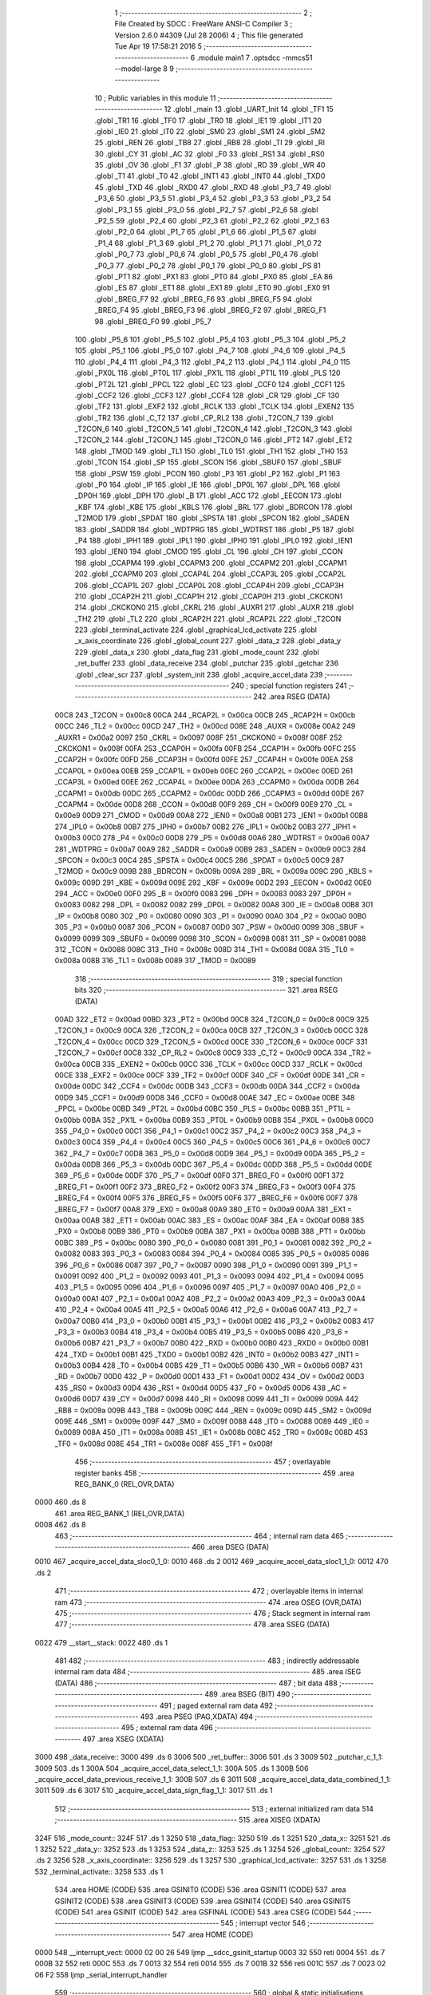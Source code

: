                               1 ;--------------------------------------------------------
                              2 ; File Created by SDCC : FreeWare ANSI-C Compiler
                              3 ; Version 2.6.0 #4309 (Jul 28 2006)
                              4 ; This file generated Tue Apr 19 17:58:21 2016
                              5 ;--------------------------------------------------------
                              6 	.module main1
                              7 	.optsdcc -mmcs51 --model-large
                              8 	
                              9 ;--------------------------------------------------------
                             10 ; Public variables in this module
                             11 ;--------------------------------------------------------
                             12 	.globl _main
                             13 	.globl _UART_Init
                             14 	.globl _TF1
                             15 	.globl _TR1
                             16 	.globl _TF0
                             17 	.globl _TR0
                             18 	.globl _IE1
                             19 	.globl _IT1
                             20 	.globl _IE0
                             21 	.globl _IT0
                             22 	.globl _SM0
                             23 	.globl _SM1
                             24 	.globl _SM2
                             25 	.globl _REN
                             26 	.globl _TB8
                             27 	.globl _RB8
                             28 	.globl _TI
                             29 	.globl _RI
                             30 	.globl _CY
                             31 	.globl _AC
                             32 	.globl _F0
                             33 	.globl _RS1
                             34 	.globl _RS0
                             35 	.globl _OV
                             36 	.globl _F1
                             37 	.globl _P
                             38 	.globl _RD
                             39 	.globl _WR
                             40 	.globl _T1
                             41 	.globl _T0
                             42 	.globl _INT1
                             43 	.globl _INT0
                             44 	.globl _TXD0
                             45 	.globl _TXD
                             46 	.globl _RXD0
                             47 	.globl _RXD
                             48 	.globl _P3_7
                             49 	.globl _P3_6
                             50 	.globl _P3_5
                             51 	.globl _P3_4
                             52 	.globl _P3_3
                             53 	.globl _P3_2
                             54 	.globl _P3_1
                             55 	.globl _P3_0
                             56 	.globl _P2_7
                             57 	.globl _P2_6
                             58 	.globl _P2_5
                             59 	.globl _P2_4
                             60 	.globl _P2_3
                             61 	.globl _P2_2
                             62 	.globl _P2_1
                             63 	.globl _P2_0
                             64 	.globl _P1_7
                             65 	.globl _P1_6
                             66 	.globl _P1_5
                             67 	.globl _P1_4
                             68 	.globl _P1_3
                             69 	.globl _P1_2
                             70 	.globl _P1_1
                             71 	.globl _P1_0
                             72 	.globl _P0_7
                             73 	.globl _P0_6
                             74 	.globl _P0_5
                             75 	.globl _P0_4
                             76 	.globl _P0_3
                             77 	.globl _P0_2
                             78 	.globl _P0_1
                             79 	.globl _P0_0
                             80 	.globl _PS
                             81 	.globl _PT1
                             82 	.globl _PX1
                             83 	.globl _PT0
                             84 	.globl _PX0
                             85 	.globl _EA
                             86 	.globl _ES
                             87 	.globl _ET1
                             88 	.globl _EX1
                             89 	.globl _ET0
                             90 	.globl _EX0
                             91 	.globl _BREG_F7
                             92 	.globl _BREG_F6
                             93 	.globl _BREG_F5
                             94 	.globl _BREG_F4
                             95 	.globl _BREG_F3
                             96 	.globl _BREG_F2
                             97 	.globl _BREG_F1
                             98 	.globl _BREG_F0
                             99 	.globl _P5_7
                            100 	.globl _P5_6
                            101 	.globl _P5_5
                            102 	.globl _P5_4
                            103 	.globl _P5_3
                            104 	.globl _P5_2
                            105 	.globl _P5_1
                            106 	.globl _P5_0
                            107 	.globl _P4_7
                            108 	.globl _P4_6
                            109 	.globl _P4_5
                            110 	.globl _P4_4
                            111 	.globl _P4_3
                            112 	.globl _P4_2
                            113 	.globl _P4_1
                            114 	.globl _P4_0
                            115 	.globl _PX0L
                            116 	.globl _PT0L
                            117 	.globl _PX1L
                            118 	.globl _PT1L
                            119 	.globl _PLS
                            120 	.globl _PT2L
                            121 	.globl _PPCL
                            122 	.globl _EC
                            123 	.globl _CCF0
                            124 	.globl _CCF1
                            125 	.globl _CCF2
                            126 	.globl _CCF3
                            127 	.globl _CCF4
                            128 	.globl _CR
                            129 	.globl _CF
                            130 	.globl _TF2
                            131 	.globl _EXF2
                            132 	.globl _RCLK
                            133 	.globl _TCLK
                            134 	.globl _EXEN2
                            135 	.globl _TR2
                            136 	.globl _C_T2
                            137 	.globl _CP_RL2
                            138 	.globl _T2CON_7
                            139 	.globl _T2CON_6
                            140 	.globl _T2CON_5
                            141 	.globl _T2CON_4
                            142 	.globl _T2CON_3
                            143 	.globl _T2CON_2
                            144 	.globl _T2CON_1
                            145 	.globl _T2CON_0
                            146 	.globl _PT2
                            147 	.globl _ET2
                            148 	.globl _TMOD
                            149 	.globl _TL1
                            150 	.globl _TL0
                            151 	.globl _TH1
                            152 	.globl _TH0
                            153 	.globl _TCON
                            154 	.globl _SP
                            155 	.globl _SCON
                            156 	.globl _SBUF0
                            157 	.globl _SBUF
                            158 	.globl _PSW
                            159 	.globl _PCON
                            160 	.globl _P3
                            161 	.globl _P2
                            162 	.globl _P1
                            163 	.globl _P0
                            164 	.globl _IP
                            165 	.globl _IE
                            166 	.globl _DP0L
                            167 	.globl _DPL
                            168 	.globl _DP0H
                            169 	.globl _DPH
                            170 	.globl _B
                            171 	.globl _ACC
                            172 	.globl _EECON
                            173 	.globl _KBF
                            174 	.globl _KBE
                            175 	.globl _KBLS
                            176 	.globl _BRL
                            177 	.globl _BDRCON
                            178 	.globl _T2MOD
                            179 	.globl _SPDAT
                            180 	.globl _SPSTA
                            181 	.globl _SPCON
                            182 	.globl _SADEN
                            183 	.globl _SADDR
                            184 	.globl _WDTPRG
                            185 	.globl _WDTRST
                            186 	.globl _P5
                            187 	.globl _P4
                            188 	.globl _IPH1
                            189 	.globl _IPL1
                            190 	.globl _IPH0
                            191 	.globl _IPL0
                            192 	.globl _IEN1
                            193 	.globl _IEN0
                            194 	.globl _CMOD
                            195 	.globl _CL
                            196 	.globl _CH
                            197 	.globl _CCON
                            198 	.globl _CCAPM4
                            199 	.globl _CCAPM3
                            200 	.globl _CCAPM2
                            201 	.globl _CCAPM1
                            202 	.globl _CCAPM0
                            203 	.globl _CCAP4L
                            204 	.globl _CCAP3L
                            205 	.globl _CCAP2L
                            206 	.globl _CCAP1L
                            207 	.globl _CCAP0L
                            208 	.globl _CCAP4H
                            209 	.globl _CCAP3H
                            210 	.globl _CCAP2H
                            211 	.globl _CCAP1H
                            212 	.globl _CCAP0H
                            213 	.globl _CKCKON1
                            214 	.globl _CKCKON0
                            215 	.globl _CKRL
                            216 	.globl _AUXR1
                            217 	.globl _AUXR
                            218 	.globl _TH2
                            219 	.globl _TL2
                            220 	.globl _RCAP2H
                            221 	.globl _RCAP2L
                            222 	.globl _T2CON
                            223 	.globl _terminal_activate
                            224 	.globl _graphical_lcd_activate
                            225 	.globl _x_axis_coordinate
                            226 	.globl _global_count
                            227 	.globl _data_z
                            228 	.globl _data_y
                            229 	.globl _data_x
                            230 	.globl _data_flag
                            231 	.globl _mode_count
                            232 	.globl _ret_buffer
                            233 	.globl _data_receive
                            234 	.globl _putchar
                            235 	.globl _getchar
                            236 	.globl _clear_scr
                            237 	.globl _system_init
                            238 	.globl _acquire_accel_data
                            239 ;--------------------------------------------------------
                            240 ; special function registers
                            241 ;--------------------------------------------------------
                            242 	.area RSEG    (DATA)
                    00C8    243 _T2CON	=	0x00c8
                    00CA    244 _RCAP2L	=	0x00ca
                    00CB    245 _RCAP2H	=	0x00cb
                    00CC    246 _TL2	=	0x00cc
                    00CD    247 _TH2	=	0x00cd
                    008E    248 _AUXR	=	0x008e
                    00A2    249 _AUXR1	=	0x00a2
                    0097    250 _CKRL	=	0x0097
                    008F    251 _CKCKON0	=	0x008f
                    008F    252 _CKCKON1	=	0x008f
                    00FA    253 _CCAP0H	=	0x00fa
                    00FB    254 _CCAP1H	=	0x00fb
                    00FC    255 _CCAP2H	=	0x00fc
                    00FD    256 _CCAP3H	=	0x00fd
                    00FE    257 _CCAP4H	=	0x00fe
                    00EA    258 _CCAP0L	=	0x00ea
                    00EB    259 _CCAP1L	=	0x00eb
                    00EC    260 _CCAP2L	=	0x00ec
                    00ED    261 _CCAP3L	=	0x00ed
                    00EE    262 _CCAP4L	=	0x00ee
                    00DA    263 _CCAPM0	=	0x00da
                    00DB    264 _CCAPM1	=	0x00db
                    00DC    265 _CCAPM2	=	0x00dc
                    00DD    266 _CCAPM3	=	0x00dd
                    00DE    267 _CCAPM4	=	0x00de
                    00D8    268 _CCON	=	0x00d8
                    00F9    269 _CH	=	0x00f9
                    00E9    270 _CL	=	0x00e9
                    00D9    271 _CMOD	=	0x00d9
                    00A8    272 _IEN0	=	0x00a8
                    00B1    273 _IEN1	=	0x00b1
                    00B8    274 _IPL0	=	0x00b8
                    00B7    275 _IPH0	=	0x00b7
                    00B2    276 _IPL1	=	0x00b2
                    00B3    277 _IPH1	=	0x00b3
                    00C0    278 _P4	=	0x00c0
                    00D8    279 _P5	=	0x00d8
                    00A6    280 _WDTRST	=	0x00a6
                    00A7    281 _WDTPRG	=	0x00a7
                    00A9    282 _SADDR	=	0x00a9
                    00B9    283 _SADEN	=	0x00b9
                    00C3    284 _SPCON	=	0x00c3
                    00C4    285 _SPSTA	=	0x00c4
                    00C5    286 _SPDAT	=	0x00c5
                    00C9    287 _T2MOD	=	0x00c9
                    009B    288 _BDRCON	=	0x009b
                    009A    289 _BRL	=	0x009a
                    009C    290 _KBLS	=	0x009c
                    009D    291 _KBE	=	0x009d
                    009E    292 _KBF	=	0x009e
                    00D2    293 _EECON	=	0x00d2
                    00E0    294 _ACC	=	0x00e0
                    00F0    295 _B	=	0x00f0
                    0083    296 _DPH	=	0x0083
                    0083    297 _DP0H	=	0x0083
                    0082    298 _DPL	=	0x0082
                    0082    299 _DP0L	=	0x0082
                    00A8    300 _IE	=	0x00a8
                    00B8    301 _IP	=	0x00b8
                    0080    302 _P0	=	0x0080
                    0090    303 _P1	=	0x0090
                    00A0    304 _P2	=	0x00a0
                    00B0    305 _P3	=	0x00b0
                    0087    306 _PCON	=	0x0087
                    00D0    307 _PSW	=	0x00d0
                    0099    308 _SBUF	=	0x0099
                    0099    309 _SBUF0	=	0x0099
                    0098    310 _SCON	=	0x0098
                    0081    311 _SP	=	0x0081
                    0088    312 _TCON	=	0x0088
                    008C    313 _TH0	=	0x008c
                    008D    314 _TH1	=	0x008d
                    008A    315 _TL0	=	0x008a
                    008B    316 _TL1	=	0x008b
                    0089    317 _TMOD	=	0x0089
                            318 ;--------------------------------------------------------
                            319 ; special function bits
                            320 ;--------------------------------------------------------
                            321 	.area RSEG    (DATA)
                    00AD    322 _ET2	=	0x00ad
                    00BD    323 _PT2	=	0x00bd
                    00C8    324 _T2CON_0	=	0x00c8
                    00C9    325 _T2CON_1	=	0x00c9
                    00CA    326 _T2CON_2	=	0x00ca
                    00CB    327 _T2CON_3	=	0x00cb
                    00CC    328 _T2CON_4	=	0x00cc
                    00CD    329 _T2CON_5	=	0x00cd
                    00CE    330 _T2CON_6	=	0x00ce
                    00CF    331 _T2CON_7	=	0x00cf
                    00C8    332 _CP_RL2	=	0x00c8
                    00C9    333 _C_T2	=	0x00c9
                    00CA    334 _TR2	=	0x00ca
                    00CB    335 _EXEN2	=	0x00cb
                    00CC    336 _TCLK	=	0x00cc
                    00CD    337 _RCLK	=	0x00cd
                    00CE    338 _EXF2	=	0x00ce
                    00CF    339 _TF2	=	0x00cf
                    00DF    340 _CF	=	0x00df
                    00DE    341 _CR	=	0x00de
                    00DC    342 _CCF4	=	0x00dc
                    00DB    343 _CCF3	=	0x00db
                    00DA    344 _CCF2	=	0x00da
                    00D9    345 _CCF1	=	0x00d9
                    00D8    346 _CCF0	=	0x00d8
                    00AE    347 _EC	=	0x00ae
                    00BE    348 _PPCL	=	0x00be
                    00BD    349 _PT2L	=	0x00bd
                    00BC    350 _PLS	=	0x00bc
                    00BB    351 _PT1L	=	0x00bb
                    00BA    352 _PX1L	=	0x00ba
                    00B9    353 _PT0L	=	0x00b9
                    00B8    354 _PX0L	=	0x00b8
                    00C0    355 _P4_0	=	0x00c0
                    00C1    356 _P4_1	=	0x00c1
                    00C2    357 _P4_2	=	0x00c2
                    00C3    358 _P4_3	=	0x00c3
                    00C4    359 _P4_4	=	0x00c4
                    00C5    360 _P4_5	=	0x00c5
                    00C6    361 _P4_6	=	0x00c6
                    00C7    362 _P4_7	=	0x00c7
                    00D8    363 _P5_0	=	0x00d8
                    00D9    364 _P5_1	=	0x00d9
                    00DA    365 _P5_2	=	0x00da
                    00DB    366 _P5_3	=	0x00db
                    00DC    367 _P5_4	=	0x00dc
                    00DD    368 _P5_5	=	0x00dd
                    00DE    369 _P5_6	=	0x00de
                    00DF    370 _P5_7	=	0x00df
                    00F0    371 _BREG_F0	=	0x00f0
                    00F1    372 _BREG_F1	=	0x00f1
                    00F2    373 _BREG_F2	=	0x00f2
                    00F3    374 _BREG_F3	=	0x00f3
                    00F4    375 _BREG_F4	=	0x00f4
                    00F5    376 _BREG_F5	=	0x00f5
                    00F6    377 _BREG_F6	=	0x00f6
                    00F7    378 _BREG_F7	=	0x00f7
                    00A8    379 _EX0	=	0x00a8
                    00A9    380 _ET0	=	0x00a9
                    00AA    381 _EX1	=	0x00aa
                    00AB    382 _ET1	=	0x00ab
                    00AC    383 _ES	=	0x00ac
                    00AF    384 _EA	=	0x00af
                    00B8    385 _PX0	=	0x00b8
                    00B9    386 _PT0	=	0x00b9
                    00BA    387 _PX1	=	0x00ba
                    00BB    388 _PT1	=	0x00bb
                    00BC    389 _PS	=	0x00bc
                    0080    390 _P0_0	=	0x0080
                    0081    391 _P0_1	=	0x0081
                    0082    392 _P0_2	=	0x0082
                    0083    393 _P0_3	=	0x0083
                    0084    394 _P0_4	=	0x0084
                    0085    395 _P0_5	=	0x0085
                    0086    396 _P0_6	=	0x0086
                    0087    397 _P0_7	=	0x0087
                    0090    398 _P1_0	=	0x0090
                    0091    399 _P1_1	=	0x0091
                    0092    400 _P1_2	=	0x0092
                    0093    401 _P1_3	=	0x0093
                    0094    402 _P1_4	=	0x0094
                    0095    403 _P1_5	=	0x0095
                    0096    404 _P1_6	=	0x0096
                    0097    405 _P1_7	=	0x0097
                    00A0    406 _P2_0	=	0x00a0
                    00A1    407 _P2_1	=	0x00a1
                    00A2    408 _P2_2	=	0x00a2
                    00A3    409 _P2_3	=	0x00a3
                    00A4    410 _P2_4	=	0x00a4
                    00A5    411 _P2_5	=	0x00a5
                    00A6    412 _P2_6	=	0x00a6
                    00A7    413 _P2_7	=	0x00a7
                    00B0    414 _P3_0	=	0x00b0
                    00B1    415 _P3_1	=	0x00b1
                    00B2    416 _P3_2	=	0x00b2
                    00B3    417 _P3_3	=	0x00b3
                    00B4    418 _P3_4	=	0x00b4
                    00B5    419 _P3_5	=	0x00b5
                    00B6    420 _P3_6	=	0x00b6
                    00B7    421 _P3_7	=	0x00b7
                    00B0    422 _RXD	=	0x00b0
                    00B0    423 _RXD0	=	0x00b0
                    00B1    424 _TXD	=	0x00b1
                    00B1    425 _TXD0	=	0x00b1
                    00B2    426 _INT0	=	0x00b2
                    00B3    427 _INT1	=	0x00b3
                    00B4    428 _T0	=	0x00b4
                    00B5    429 _T1	=	0x00b5
                    00B6    430 _WR	=	0x00b6
                    00B7    431 _RD	=	0x00b7
                    00D0    432 _P	=	0x00d0
                    00D1    433 _F1	=	0x00d1
                    00D2    434 _OV	=	0x00d2
                    00D3    435 _RS0	=	0x00d3
                    00D4    436 _RS1	=	0x00d4
                    00D5    437 _F0	=	0x00d5
                    00D6    438 _AC	=	0x00d6
                    00D7    439 _CY	=	0x00d7
                    0098    440 _RI	=	0x0098
                    0099    441 _TI	=	0x0099
                    009A    442 _RB8	=	0x009a
                    009B    443 _TB8	=	0x009b
                    009C    444 _REN	=	0x009c
                    009D    445 _SM2	=	0x009d
                    009E    446 _SM1	=	0x009e
                    009F    447 _SM0	=	0x009f
                    0088    448 _IT0	=	0x0088
                    0089    449 _IE0	=	0x0089
                    008A    450 _IT1	=	0x008a
                    008B    451 _IE1	=	0x008b
                    008C    452 _TR0	=	0x008c
                    008D    453 _TF0	=	0x008d
                    008E    454 _TR1	=	0x008e
                    008F    455 _TF1	=	0x008f
                            456 ;--------------------------------------------------------
                            457 ; overlayable register banks
                            458 ;--------------------------------------------------------
                            459 	.area REG_BANK_0	(REL,OVR,DATA)
   0000                     460 	.ds 8
                            461 	.area REG_BANK_1	(REL,OVR,DATA)
   0008                     462 	.ds 8
                            463 ;--------------------------------------------------------
                            464 ; internal ram data
                            465 ;--------------------------------------------------------
                            466 	.area DSEG    (DATA)
   0010                     467 _acquire_accel_data_sloc0_1_0:
   0010                     468 	.ds 2
   0012                     469 _acquire_accel_data_sloc1_1_0:
   0012                     470 	.ds 2
                            471 ;--------------------------------------------------------
                            472 ; overlayable items in internal ram 
                            473 ;--------------------------------------------------------
                            474 	.area OSEG    (OVR,DATA)
                            475 ;--------------------------------------------------------
                            476 ; Stack segment in internal ram 
                            477 ;--------------------------------------------------------
                            478 	.area	SSEG	(DATA)
   0022                     479 __start__stack:
   0022                     480 	.ds	1
                            481 
                            482 ;--------------------------------------------------------
                            483 ; indirectly addressable internal ram data
                            484 ;--------------------------------------------------------
                            485 	.area ISEG    (DATA)
                            486 ;--------------------------------------------------------
                            487 ; bit data
                            488 ;--------------------------------------------------------
                            489 	.area BSEG    (BIT)
                            490 ;--------------------------------------------------------
                            491 ; paged external ram data
                            492 ;--------------------------------------------------------
                            493 	.area PSEG    (PAG,XDATA)
                            494 ;--------------------------------------------------------
                            495 ; external ram data
                            496 ;--------------------------------------------------------
                            497 	.area XSEG    (XDATA)
   3000                     498 _data_receive::
   3000                     499 	.ds 6
   3006                     500 _ret_buffer::
   3006                     501 	.ds 3
   3009                     502 _putchar_c_1_1:
   3009                     503 	.ds 1
   300A                     504 _acquire_accel_data_select_1_1:
   300A                     505 	.ds 1
   300B                     506 _acquire_accel_data_previous_receive_1_1:
   300B                     507 	.ds 6
   3011                     508 _acquire_accel_data_data_combined_1_1:
   3011                     509 	.ds 6
   3017                     510 _acquire_accel_data_sign_flag_1_1:
   3017                     511 	.ds 1
                            512 ;--------------------------------------------------------
                            513 ; external initialized ram data
                            514 ;--------------------------------------------------------
                            515 	.area XISEG   (XDATA)
   324F                     516 _mode_count::
   324F                     517 	.ds 1
   3250                     518 _data_flag::
   3250                     519 	.ds 1
   3251                     520 _data_x::
   3251                     521 	.ds 1
   3252                     522 _data_y::
   3252                     523 	.ds 1
   3253                     524 _data_z::
   3253                     525 	.ds 1
   3254                     526 _global_count::
   3254                     527 	.ds 2
   3256                     528 _x_axis_coordinate::
   3256                     529 	.ds 1
   3257                     530 _graphical_lcd_activate::
   3257                     531 	.ds 1
   3258                     532 _terminal_activate::
   3258                     533 	.ds 1
                            534 	.area HOME    (CODE)
                            535 	.area GSINIT0 (CODE)
                            536 	.area GSINIT1 (CODE)
                            537 	.area GSINIT2 (CODE)
                            538 	.area GSINIT3 (CODE)
                            539 	.area GSINIT4 (CODE)
                            540 	.area GSINIT5 (CODE)
                            541 	.area GSINIT  (CODE)
                            542 	.area GSFINAL (CODE)
                            543 	.area CSEG    (CODE)
                            544 ;--------------------------------------------------------
                            545 ; interrupt vector 
                            546 ;--------------------------------------------------------
                            547 	.area HOME    (CODE)
   0000                     548 __interrupt_vect:
   0000 02 00 26            549 	ljmp	__sdcc_gsinit_startup
   0003 32                  550 	reti
   0004                     551 	.ds	7
   000B 32                  552 	reti
   000C                     553 	.ds	7
   0013 32                  554 	reti
   0014                     555 	.ds	7
   001B 32                  556 	reti
   001C                     557 	.ds	7
   0023 02 06 F2            558 	ljmp	_serial_interrupt_handler
                            559 ;--------------------------------------------------------
                            560 ; global & static initialisations
                            561 ;--------------------------------------------------------
                            562 	.area HOME    (CODE)
                            563 	.area GSINIT  (CODE)
                            564 	.area GSFINAL (CODE)
                            565 	.area GSINIT  (CODE)
                            566 	.globl __sdcc_gsinit_startup
                            567 	.globl __sdcc_program_startup
                            568 	.globl __start__stack
                            569 	.globl __mcs51_genXINIT
                            570 	.globl __mcs51_genXRAMCLEAR
                            571 	.globl __mcs51_genRAMCLEAR
                            572 	.area GSFINAL (CODE)
   007F 02 00 82            573 	ljmp	__sdcc_program_startup
                            574 ;--------------------------------------------------------
                            575 ; Home
                            576 ;--------------------------------------------------------
                            577 	.area HOME    (CODE)
                            578 	.area CSEG    (CODE)
   0082                     579 __sdcc_program_startup:
   0082 12 00 C7            580 	lcall	_main
                            581 ;	return from main will lock up
   0085 80 FE               582 	sjmp .
                            583 ;--------------------------------------------------------
                            584 ; code
                            585 ;--------------------------------------------------------
                            586 	.area CSEG    (CODE)
                            587 ;------------------------------------------------------------
                            588 ;Allocation info for local variables in function 'putchar'
                            589 ;------------------------------------------------------------
                            590 ;c                         Allocated with name '_putchar_c_1_1'
                            591 ;------------------------------------------------------------
                            592 ;	main1.c:31: void putchar (char c)                                                      //function for printing characters through UART on terminal
                            593 ;	-----------------------------------------
                            594 ;	 function putchar
                            595 ;	-----------------------------------------
   0087                     596 _putchar:
                    0002    597 	ar2 = 0x02
                    0003    598 	ar3 = 0x03
                    0004    599 	ar4 = 0x04
                    0005    600 	ar5 = 0x05
                    0006    601 	ar6 = 0x06
                    0007    602 	ar7 = 0x07
                    0000    603 	ar0 = 0x00
                    0001    604 	ar1 = 0x01
                            605 ;	genReceive
   0087 E5 82               606 	mov	a,dpl
   0089 90 30 09            607 	mov	dptr,#_putchar_c_1_1
   008C F0                  608 	movx	@dptr,a
                            609 ;	main1.c:33: while (!TI);                                                           // wait end of last transmission
   008D                     610 00101$:
                            611 ;	genIfx
                            612 ;	genIfxJump
                            613 ;	Peephole 108.d	removed ljmp by inverse jump logic
                            614 ;	main1.c:34: TI = 0;
                            615 ;	genAssign
                            616 ;	Peephole 250.a	using atomic test and clear
   008D 10 99 02            617 	jbc	_TI,00108$
   0090 80 FB               618 	sjmp	00101$
   0092                     619 00108$:
                            620 ;	main1.c:35: SBUF = c;                                                              // transmit to serial
                            621 ;	genAssign
   0092 90 30 09            622 	mov	dptr,#_putchar_c_1_1
   0095 E0                  623 	movx	a,@dptr
   0096 F5 99               624 	mov	_SBUF,a
                            625 ;	Peephole 300	removed redundant label 00104$
   0098 22                  626 	ret
                            627 ;------------------------------------------------------------
                            628 ;Allocation info for local variables in function 'getchar'
                            629 ;------------------------------------------------------------
                            630 ;------------------------------------------------------------
                            631 ;	main1.c:37: char getchar()
                            632 ;	-----------------------------------------
                            633 ;	 function getchar
                            634 ;	-----------------------------------------
   0099                     635 _getchar:
                            636 ;	main1.c:39: TMOD = 0x20;                                                           //Timer 0 mode 1
                            637 ;	genAssign
   0099 75 89 20            638 	mov	_TMOD,#0x20
                            639 ;	main1.c:40: TH1 = -3;                                                              //count for 9600 baud rate
                            640 ;	genAssign
   009C 75 8D FD            641 	mov	_TH1,#0xFD
                            642 ;	main1.c:41: SCON = 0x50;                                                           //enabling SCON register for serial transfer
                            643 ;	genAssign
   009F 75 98 50            644 	mov	_SCON,#0x50
                            645 ;	main1.c:42: while (!RI);                                                           // compare asm code generated for these three lines
   00A2                     646 00101$:
                            647 ;	genIfx
                            648 ;	genIfxJump
                            649 ;	Peephole 108.d	removed ljmp by inverse jump logic
   00A2 30 98 FD            650 	jnb	_RI,00101$
                            651 ;	Peephole 300	removed redundant label 00116$
                            652 ;	main1.c:43: while ((SCON & 0x01) == 0);                                            // wait for character to be received, spin on RI
   00A5                     653 00104$:
                            654 ;	genAnd
   00A5 E5 98               655 	mov	a,_SCON
                            656 ;	genIfxJump
                            657 ;	Peephole 108.d	removed ljmp by inverse jump logic
   00A7 30 E0 FB            658 	jnb	acc.0,00104$
                            659 ;	Peephole 300	removed redundant label 00117$
                            660 ;	main1.c:44: while (RI == 0);
   00AA                     661 00107$:
                            662 ;	genIfx
                            663 ;	genIfxJump
                            664 ;	Peephole 108.d	removed ljmp by inverse jump logic
                            665 ;	main1.c:45: RI = 0;			                                                       // clear RI flag
                            666 ;	genAssign
                            667 ;	Peephole 250.a	using atomic test and clear
   00AA 10 98 02            668 	jbc	_RI,00118$
   00AD 80 FB               669 	sjmp	00107$
   00AF                     670 00118$:
                            671 ;	main1.c:46: return SBUF;  	                                                       // return character from SBUF
                            672 ;	genAssign
   00AF AA 99               673 	mov	r2,_SBUF
                            674 ;	genRet
   00B1 8A 82               675 	mov	dpl,r2
                            676 ;	Peephole 300	removed redundant label 00110$
   00B3 22                  677 	ret
                            678 ;------------------------------------------------------------
                            679 ;Allocation info for local variables in function 'UART_Init'
                            680 ;------------------------------------------------------------
                            681 ;------------------------------------------------------------
                            682 ;	main1.c:49: void UART_Init()
                            683 ;	-----------------------------------------
                            684 ;	 function UART_Init
                            685 ;	-----------------------------------------
   00B4                     686 _UART_Init:
                            687 ;	main1.c:51: SCON = 0x50;                                                           // configure serial
                            688 ;	genAssign
   00B4 75 98 50            689 	mov	_SCON,#0x50
                            690 ;	main1.c:52: TMOD = 0x20;                                                           // configure timer
                            691 ;	genAssign
   00B7 75 89 20            692 	mov	_TMOD,#0x20
                            693 ;	main1.c:53: TH1 = 0xFD;                                                            // baud rate 9600
                            694 ;	genAssign
   00BA 75 8D FD            695 	mov	_TH1,#0xFD
                            696 ;	main1.c:54: TL1 = 0XFD;
                            697 ;	genAssign
   00BD 75 8B FD            698 	mov	_TL1,#0xFD
                            699 ;	main1.c:59: TR1 = 1;                                                               // enable timer
                            700 ;	genAssign
   00C0 D2 8E               701 	setb	_TR1
                            702 ;	main1.c:60: TI = 1;                                                                // enable transmitting
                            703 ;	genAssign
   00C2 D2 99               704 	setb	_TI
                            705 ;	main1.c:61: RI = 0;                                                                // waiting to receive
                            706 ;	genAssign
   00C4 C2 98               707 	clr	_RI
                            708 ;	Peephole 300	removed redundant label 00101$
   00C6 22                  709 	ret
                            710 ;------------------------------------------------------------
                            711 ;Allocation info for local variables in function 'main'
                            712 ;------------------------------------------------------------
                            713 ;------------------------------------------------------------
                            714 ;	main1.c:71: void main()
                            715 ;	-----------------------------------------
                            716 ;	 function main
                            717 ;	-----------------------------------------
   00C7                     718 _main:
                            719 ;	main1.c:73: UART_Init();
                            720 ;	genCall
   00C7 12 00 B4            721 	lcall	_UART_Init
                            722 ;	main1.c:76: system_init();					// Initialize Serial and Timer Registers
                            723 ;	genCall
                            724 ;	Peephole 253.b	replaced lcall/ret with ljmp
   00CA 02 01 0D            725 	ljmp	_system_init
                            726 ;
                            727 ;------------------------------------------------------------
                            728 ;Allocation info for local variables in function 'clear_scr'
                            729 ;------------------------------------------------------------
                            730 ;------------------------------------------------------------
                            731 ;	main1.c:83: void clear_scr(void)
                            732 ;	-----------------------------------------
                            733 ;	 function clear_scr
                            734 ;	-----------------------------------------
   00CD                     735 _clear_scr:
                            736 ;	main1.c:85: printf("\033c");		// VT100 Reset Terminal to initial state
                            737 ;	genIpush
   00CD 74 E0               738 	mov	a,#__str_0
   00CF C0 E0               739 	push	acc
   00D1 74 10               740 	mov	a,#(__str_0 >> 8)
   00D3 C0 E0               741 	push	acc
   00D5 74 80               742 	mov	a,#0x80
   00D7 C0 E0               743 	push	acc
                            744 ;	genCall
   00D9 12 08 04            745 	lcall	_printf
   00DC 15 81               746 	dec	sp
   00DE 15 81               747 	dec	sp
   00E0 15 81               748 	dec	sp
                            749 ;	main1.c:86: printf("\033[2J");		// VT100 Clear Screen
                            750 ;	genIpush
   00E2 74 E3               751 	mov	a,#__str_1
   00E4 C0 E0               752 	push	acc
   00E6 74 10               753 	mov	a,#(__str_1 >> 8)
   00E8 C0 E0               754 	push	acc
   00EA 74 80               755 	mov	a,#0x80
   00EC C0 E0               756 	push	acc
                            757 ;	genCall
   00EE 12 08 04            758 	lcall	_printf
   00F1 15 81               759 	dec	sp
   00F3 15 81               760 	dec	sp
   00F5 15 81               761 	dec	sp
                            762 ;	main1.c:87: printf("\033H");		// VT100 Cursor Set to Homez
                            763 ;	genIpush
   00F7 74 E8               764 	mov	a,#__str_2
   00F9 C0 E0               765 	push	acc
   00FB 74 10               766 	mov	a,#(__str_2 >> 8)
   00FD C0 E0               767 	push	acc
   00FF 74 80               768 	mov	a,#0x80
   0101 C0 E0               769 	push	acc
                            770 ;	genCall
   0103 12 08 04            771 	lcall	_printf
   0106 15 81               772 	dec	sp
   0108 15 81               773 	dec	sp
   010A 15 81               774 	dec	sp
                            775 ;	Peephole 300	removed redundant label 00101$
   010C 22                  776 	ret
                            777 ;------------------------------------------------------------
                            778 ;Allocation info for local variables in function 'system_init'
                            779 ;------------------------------------------------------------
                            780 ;------------------------------------------------------------
                            781 ;	main1.c:91: void system_init(void)
                            782 ;	-----------------------------------------
                            783 ;	 function system_init
                            784 ;	-----------------------------------------
   010D                     785 _system_init:
                            786 ;	main1.c:98: spi_init();						// Initialize SPI module
                            787 ;	genCall
   010D 12 05 B2            788 	lcall	_spi_init
                            789 ;	main1.c:99: init_accelerometer();			// Configure accelerometer to 16g full resolution mode
                            790 ;	genCall
   0110 12 06 6D            791 	lcall	_init_accelerometer
                            792 ;	main1.c:101: acquire_accel_data('X');
                            793 ;	genCall
   0113 75 82 58            794 	mov	dpl,#0x58
                            795 ;	Peephole 253.b	replaced lcall/ret with ljmp
   0116 02 01 19            796 	ljmp	_acquire_accel_data
                            797 ;
                            798 ;------------------------------------------------------------
                            799 ;Allocation info for local variables in function 'acquire_accel_data'
                            800 ;------------------------------------------------------------
                            801 ;sloc0                     Allocated with name '_acquire_accel_data_sloc0_1_0'
                            802 ;sloc1                     Allocated with name '_acquire_accel_data_sloc1_1_0'
                            803 ;select                    Allocated with name '_acquire_accel_data_select_1_1'
                            804 ;i                         Allocated with name '_acquire_accel_data_i_1_1'
                            805 ;yy                        Allocated with name '_acquire_accel_data_yy_1_1'
                            806 ;previous_receive          Allocated with name '_acquire_accel_data_previous_receive_1_1'
                            807 ;data_combined             Allocated with name '_acquire_accel_data_data_combined_1_1'
                            808 ;sign_flag                 Allocated with name '_acquire_accel_data_sign_flag_1_1'
                            809 ;------------------------------------------------------------
                            810 ;	main1.c:120: void acquire_accel_data(unsigned char select)
                            811 ;	-----------------------------------------
                            812 ;	 function acquire_accel_data
                            813 ;	-----------------------------------------
   0119                     814 _acquire_accel_data:
                            815 ;	genReceive
   0119 E5 82               816 	mov	a,dpl
   011B 90 30 0A            817 	mov	dptr,#_acquire_accel_data_select_1_1
   011E F0                  818 	movx	@dptr,a
                            819 ;	main1.c:126: unsigned char sign_flag = 0;
                            820 ;	genAssign
   011F 90 30 17            821 	mov	dptr,#_acquire_accel_data_sign_flag_1_1
                            822 ;	Peephole 181	changed mov to clr
   0122 E4                  823 	clr	a
   0123 F0                  824 	movx	@dptr,a
                            825 ;	main1.c:128: if(!data_flag)				// Check if data is not accepted using interrupts
                            826 ;	genAssign
   0124 90 32 50            827 	mov	dptr,#_data_flag
   0127 E0                  828 	movx	a,@dptr
                            829 ;	genIfx
   0128 FA                  830 	mov	r2,a
                            831 ;	Peephole 105	removed redundant mov
                            832 ;	genIfxJump
                            833 ;	Peephole 108.b	removed ljmp by inverse jump logic
   0129 70 50               834 	jnz	00174$
                            835 ;	Peephole 300	removed redundant label 00204$
                            836 ;	main1.c:130: spi_transmit(INT_SOURCE_ADDR | READ_SINGLE_BYTE);	// Check whether there is new data available
                            837 ;	genCall
   012B 75 82 B0            838 	mov	dpl,#0xB0
   012E 12 05 C0            839 	lcall	_spi_transmit
                            840 ;	main1.c:132: while ((spi_receive() & 0x80) == 0);
   0131                     841 00101$:
                            842 ;	genCall
   0131 12 05 D4            843 	lcall	_spi_receive
   0134 E5 82               844 	mov	a,dpl
                            845 ;	genAnd
                            846 ;	genIfxJump
                            847 ;	Peephole 108.d	removed ljmp by inverse jump logic
   0136 30 E7 F8            848 	jnb	acc.7,00101$
                            849 ;	Peephole 300	removed redundant label 00205$
                            850 ;	main1.c:135: spi_transmit(DATA_REGISTER | READ_MULTIPLE_BYTE);	// If new data is available read 6 bytes of X, Y and Z axis data
                            851 ;	genCall
   0139 75 82 F2            852 	mov	dpl,#0xF2
   013C 12 05 C0            853 	lcall	_spi_transmit
                            854 ;	main1.c:136: for(i=0;i<6;i++)
                            855 ;	genAssign
   013F 7A 00               856 	mov	r2,#0x00
   0141                     857 00157$:
                            858 ;	genCmpLt
                            859 ;	genCmp
   0141 BA 06 00            860 	cjne	r2,#0x06,00206$
   0144                     861 00206$:
                            862 ;	genIfxJump
                            863 ;	Peephole 108.a	removed ljmp by inverse jump logic
   0144 50 35               864 	jnc	00174$
                            865 ;	Peephole 300	removed redundant label 00207$
                            866 ;	main1.c:138: previous_receive[i] = data_receive[i];			// Store the previous data
                            867 ;	genPlus
                            868 ;	Peephole 236.g	used r2 instead of ar2
   0146 EA                  869 	mov	a,r2
   0147 24 0B               870 	add	a,#_acquire_accel_data_previous_receive_1_1
   0149 FB                  871 	mov	r3,a
                            872 ;	Peephole 181	changed mov to clr
   014A E4                  873 	clr	a
   014B 34 30               874 	addc	a,#(_acquire_accel_data_previous_receive_1_1 >> 8)
   014D FC                  875 	mov	r4,a
                            876 ;	genPlus
                            877 ;	Peephole 236.g	used r2 instead of ar2
   014E EA                  878 	mov	a,r2
   014F 24 00               879 	add	a,#_data_receive
   0151 FD                  880 	mov	r5,a
                            881 ;	Peephole 181	changed mov to clr
   0152 E4                  882 	clr	a
   0153 34 30               883 	addc	a,#(_data_receive >> 8)
   0155 FE                  884 	mov	r6,a
                            885 ;	genPointerGet
                            886 ;	genFarPointerGet
   0156 8D 82               887 	mov	dpl,r5
   0158 8E 83               888 	mov	dph,r6
   015A E0                  889 	movx	a,@dptr
                            890 ;	genPointerSet
                            891 ;     genFarPointerSet
   015B FF                  892 	mov	r7,a
   015C 8B 82               893 	mov	dpl,r3
   015E 8C 83               894 	mov	dph,r4
                            895 ;	Peephole 136	removed redundant move
   0160 F0                  896 	movx	@dptr,a
                            897 ;	main1.c:139: data_receive[i] = spi_receive();				// Receive new data
                            898 ;	genAssign
                            899 ;	genCall
   0161 C0 02               900 	push	ar2
   0163 C0 05               901 	push	ar5
   0165 C0 06               902 	push	ar6
   0167 12 05 D4            903 	lcall	_spi_receive
   016A AB 82               904 	mov	r3,dpl
   016C D0 06               905 	pop	ar6
   016E D0 05               906 	pop	ar5
   0170 D0 02               907 	pop	ar2
                            908 ;	genPointerSet
                            909 ;     genFarPointerSet
   0172 8D 82               910 	mov	dpl,r5
   0174 8E 83               911 	mov	dph,r6
   0176 EB                  912 	mov	a,r3
   0177 F0                  913 	movx	@dptr,a
                            914 ;	main1.c:136: for(i=0;i<6;i++)
                            915 ;	genPlus
                            916 ;     genPlusIncr
   0178 0A                  917 	inc	r2
                            918 ;	main1.c:144: for(i=0;i<3;i++)
                            919 ;	Peephole 112.b	changed ljmp to sjmp
   0179 80 C6               920 	sjmp	00157$
   017B                     921 00174$:
                            922 ;	genAssign
   017B 7A 00               923 	mov	r2,#0x00
   017D                     924 00161$:
                            925 ;	genCmpLt
                            926 ;	genCmp
   017D BA 03 00            927 	cjne	r2,#0x03,00208$
   0180                     928 00208$:
                            929 ;	genIfxJump
   0180 40 03               930 	jc	00209$
   0182 02 02 17            931 	ljmp	00164$
   0185                     932 00209$:
                            933 ;	main1.c:146: data_combined[i]=0;
                            934 ;	genLeftShift
                            935 ;	genLeftShiftLiteral
                            936 ;	genlshOne
   0185 EA                  937 	mov	a,r2
                            938 ;	Peephole 254	optimized left shift
   0186 2A                  939 	add	a,r2
                            940 ;	genPlus
   0187 FB                  941 	mov	r3,a
                            942 ;	Peephole 177.b	removed redundant mov
   0188 24 11               943 	add	a,#_acquire_accel_data_data_combined_1_1
   018A FC                  944 	mov	r4,a
                            945 ;	Peephole 181	changed mov to clr
   018B E4                  946 	clr	a
   018C 34 30               947 	addc	a,#(_acquire_accel_data_data_combined_1_1 >> 8)
   018E FD                  948 	mov	r5,a
                            949 ;	genPointerSet
                            950 ;     genFarPointerSet
   018F 8C 82               951 	mov	dpl,r4
   0191 8D 83               952 	mov	dph,r5
                            953 ;	Peephole 181	changed mov to clr
   0193 E4                  954 	clr	a
   0194 F0                  955 	movx	@dptr,a
   0195 A3                  956 	inc	dptr
                            957 ;	Peephole 101	removed redundant mov
   0196 F0                  958 	movx	@dptr,a
                            959 ;	main1.c:147: data_combined[i] = data_receive[2*i] | ((unsigned int)( data_receive[(2*i) + 1] << 8));
                            960 ;	genPlus
                            961 ;	Peephole 236.g	used r3 instead of ar3
   0197 EB                  962 	mov	a,r3
   0198 24 00               963 	add	a,#_data_receive
   019A F5 82               964 	mov	dpl,a
                            965 ;	Peephole 181	changed mov to clr
   019C E4                  966 	clr	a
   019D 34 30               967 	addc	a,#(_data_receive >> 8)
   019F F5 83               968 	mov	dph,a
                            969 ;	genPointerGet
                            970 ;	genFarPointerGet
   01A1 E0                  971 	movx	a,@dptr
   01A2 FE                  972 	mov	r6,a
                            973 ;	genPlus
                            974 ;     genPlusIncr
   01A3 74 01               975 	mov	a,#0x01
                            976 ;	Peephole 236.a	used r3 instead of ar3
   01A5 2B                  977 	add	a,r3
                            978 ;	genPlus
   01A6 24 00               979 	add	a,#_data_receive
   01A8 F5 82               980 	mov	dpl,a
                            981 ;	Peephole 240	use clr instead of addc a,#0
   01AA E4                  982 	clr	a
   01AB 34 30               983 	addc	a,#(_data_receive >> 8)
   01AD F5 83               984 	mov	dph,a
                            985 ;	genPointerGet
                            986 ;	genFarPointerGet
   01AF E0                  987 	movx	a,@dptr
   01B0 FB                  988 	mov	r3,a
                            989 ;	genCast
                            990 ;	genLeftShift
                            991 ;	genLeftShiftLiteral
                            992 ;	genlshTwo
                            993 ;	peephole 177.e	removed redundant move
   01B1 8B 07               994 	mov	ar7,r3
                            995 ;	genCast
                            996 ;	genOr
                            997 ;	Peephole 3.c	changed mov to clr
   01B3 E4                  998 	clr	a
   01B4 FB                  999 	mov	r3,a
   01B5 F8                 1000 	mov	r0,a
   01B6 EE                 1001 	mov	a,r6
   01B7 42 03              1002 	orl	ar3,a
   01B9 E8                 1003 	mov	a,r0
   01BA 42 07              1004 	orl	ar7,a
                           1005 ;	genPointerSet
                           1006 ;     genFarPointerSet
   01BC 8C 82              1007 	mov	dpl,r4
   01BE 8D 83              1008 	mov	dph,r5
   01C0 EB                 1009 	mov	a,r3
   01C1 F0                 1010 	movx	@dptr,a
   01C2 A3                 1011 	inc	dptr
   01C3 EF                 1012 	mov	a,r7
   01C4 F0                 1013 	movx	@dptr,a
                           1014 ;	main1.c:148: if ((data_combined[i] & (SIGN_CHECK)))				// Check for sign bit and perform 2s complement if set
                           1015 ;	genAnd
   01C5 EF                 1016 	mov	a,r7
                           1017 ;	genIfxJump
                           1018 ;	Peephole 108.d	removed ljmp by inverse jump logic
   01C6 30 E7 2C           1019 	jnb	acc.7,00107$
                           1020 ;	Peephole 300	removed redundant label 00210$
                           1021 ;	main1.c:150: data_combined[i] = (~(data_combined[i]));
                           1022 ;	genPointerGet
                           1023 ;	genFarPointerGet
   01C9 8C 82              1024 	mov	dpl,r4
   01CB 8D 83              1025 	mov	dph,r5
   01CD E0                 1026 	movx	a,@dptr
   01CE FB                 1027 	mov	r3,a
   01CF A3                 1028 	inc	dptr
   01D0 E0                 1029 	movx	a,@dptr
   01D1 FE                 1030 	mov	r6,a
                           1031 ;	genCpl
   01D2 EB                 1032 	mov	a,r3
   01D3 F4                 1033 	cpl	a
   01D4 FB                 1034 	mov	r3,a
   01D5 EE                 1035 	mov	a,r6
   01D6 F4                 1036 	cpl	a
   01D7 FE                 1037 	mov	r6,a
                           1038 ;	genPointerSet
                           1039 ;     genFarPointerSet
   01D8 8C 82              1040 	mov	dpl,r4
   01DA 8D 83              1041 	mov	dph,r5
   01DC EB                 1042 	mov	a,r3
   01DD F0                 1043 	movx	@dptr,a
   01DE A3                 1044 	inc	dptr
   01DF EE                 1045 	mov	a,r6
   01E0 F0                 1046 	movx	@dptr,a
                           1047 ;	main1.c:151: data_combined[i] += 1;
                           1048 ;	genPlus
                           1049 ;     genPlusIncr
   01E1 0B                 1050 	inc	r3
   01E2 BB 00 01           1051 	cjne	r3,#0x00,00211$
   01E5 0E                 1052 	inc	r6
   01E6                    1053 00211$:
                           1054 ;	genPointerSet
                           1055 ;     genFarPointerSet
   01E6 8C 82              1056 	mov	dpl,r4
   01E8 8D 83              1057 	mov	dph,r5
   01EA EB                 1058 	mov	a,r3
   01EB F0                 1059 	movx	@dptr,a
   01EC A3                 1060 	inc	dptr
   01ED EE                 1061 	mov	a,r6
   01EE F0                 1062 	movx	@dptr,a
                           1063 ;	main1.c:152: sign_flag = 1;
                           1064 ;	genAssign
   01EF 90 30 17           1065 	mov	dptr,#_acquire_accel_data_sign_flag_1_1
   01F2 74 01              1066 	mov	a,#0x01
   01F4 F0                 1067 	movx	@dptr,a
   01F5                    1068 00107$:
                           1069 ;	main1.c:154: data_combined[i] &= SIGN_BITS_MASK;
                           1070 ;	genLeftShift
                           1071 ;	genLeftShiftLiteral
                           1072 ;	genlshOne
   01F5 EA                 1073 	mov	a,r2
                           1074 ;	Peephole 254	optimized left shift
   01F6 2A                 1075 	add	a,r2
                           1076 ;	genPlus
                           1077 ;	Peephole 177.b	removed redundant mov
                           1078 ;	Peephole 215	removed some moves
   01F7 24 11              1079 	add	a,#_acquire_accel_data_data_combined_1_1
   01F9 FB                 1080 	mov	r3,a
                           1081 ;	Peephole 181	changed mov to clr
   01FA E4                 1082 	clr	a
   01FB 34 30              1083 	addc	a,#(_acquire_accel_data_data_combined_1_1 >> 8)
   01FD FC                 1084 	mov	r4,a
                           1085 ;	genPointerGet
                           1086 ;	genFarPointerGet
   01FE 8B 82              1087 	mov	dpl,r3
   0200 8C 83              1088 	mov	dph,r4
   0202 E0                 1089 	movx	a,@dptr
   0203 FD                 1090 	mov	r5,a
   0204 A3                 1091 	inc	dptr
   0205 E0                 1092 	movx	a,@dptr
   0206 FE                 1093 	mov	r6,a
                           1094 ;	genAnd
   0207 53 06 1F           1095 	anl	ar6,#0x1F
                           1096 ;	genPointerSet
                           1097 ;     genFarPointerSet
   020A 8B 82              1098 	mov	dpl,r3
   020C 8C 83              1099 	mov	dph,r4
   020E ED                 1100 	mov	a,r5
   020F F0                 1101 	movx	@dptr,a
   0210 A3                 1102 	inc	dptr
   0211 EE                 1103 	mov	a,r6
   0212 F0                 1104 	movx	@dptr,a
                           1105 ;	main1.c:144: for(i=0;i<3;i++)
                           1106 ;	genPlus
                           1107 ;     genPlusIncr
   0213 0A                 1108 	inc	r2
   0214 02 01 7D           1109 	ljmp	00161$
   0217                    1110 00164$:
                           1111 ;	main1.c:159: if(sign_flag)
                           1112 ;	genAssign
   0217 90 30 17           1113 	mov	dptr,#_acquire_accel_data_sign_flag_1_1
   021A E0                 1114 	movx	a,@dptr
                           1115 ;	genIfx
   021B FA                 1116 	mov	r2,a
                           1117 ;	Peephole 105	removed redundant mov
                           1118 ;	genIfxJump
                           1119 ;	Peephole 108.c	removed ljmp by inverse jump logic
   021C 60 62              1120 	jz	00109$
                           1121 ;	Peephole 300	removed redundant label 00212$
                           1122 ;	main1.c:161: data_x = (unsigned char)((data_combined[0] >> 6) | 0x80 );
                           1123 ;	genPointerGet
                           1124 ;	genFarPointerGet
   021E 90 30 11           1125 	mov	dptr,#_acquire_accel_data_data_combined_1_1
   0221 E0                 1126 	movx	a,@dptr
   0222 FA                 1127 	mov	r2,a
   0223 A3                 1128 	inc	dptr
   0224 E0                 1129 	movx	a,@dptr
                           1130 ;	genRightShift
                           1131 ;	genRightShiftLiteral
                           1132 ;	genrshTwo
   0225 FB                 1133 	mov	r3,a
                           1134 ;	Peephole 105	removed redundant mov
   0226 A2 E7              1135 	mov	c,acc.7
   0228 CA                 1136 	xch	a,r2
   0229 33                 1137 	rlc	a
   022A CA                 1138 	xch	a,r2
   022B 33                 1139 	rlc	a
   022C A2 E7              1140 	mov	c,acc.7
   022E CA                 1141 	xch	a,r2
   022F 33                 1142 	rlc	a
   0230 CA                 1143 	xch	a,r2
   0231 33                 1144 	rlc	a
   0232 CA                 1145 	xch	a,r2
   0233 54 03              1146 	anl	a,#0x03
   0235 FB                 1147 	mov	r3,a
                           1148 ;	genOr
   0236 43 02 80           1149 	orl	ar2,#0x80
                           1150 ;	genCast
   0239 90 32 51           1151 	mov	dptr,#_data_x
   023C EA                 1152 	mov	a,r2
   023D F0                 1153 	movx	@dptr,a
                           1154 ;	main1.c:162: data_y = (unsigned char)((data_combined[1] >> 6) | 0x80 );
                           1155 ;	genPointerGet
                           1156 ;	genFarPointerGet
   023E 90 30 13           1157 	mov	dptr,#(_acquire_accel_data_data_combined_1_1 + 0x0002)
   0241 E0                 1158 	movx	a,@dptr
   0242 FA                 1159 	mov	r2,a
   0243 A3                 1160 	inc	dptr
   0244 E0                 1161 	movx	a,@dptr
                           1162 ;	genRightShift
                           1163 ;	genRightShiftLiteral
                           1164 ;	genrshTwo
   0245 FB                 1165 	mov	r3,a
                           1166 ;	Peephole 105	removed redundant mov
   0246 A2 E7              1167 	mov	c,acc.7
   0248 CA                 1168 	xch	a,r2
   0249 33                 1169 	rlc	a
   024A CA                 1170 	xch	a,r2
   024B 33                 1171 	rlc	a
   024C A2 E7              1172 	mov	c,acc.7
   024E CA                 1173 	xch	a,r2
   024F 33                 1174 	rlc	a
   0250 CA                 1175 	xch	a,r2
   0251 33                 1176 	rlc	a
   0252 CA                 1177 	xch	a,r2
   0253 54 03              1178 	anl	a,#0x03
   0255 FB                 1179 	mov	r3,a
                           1180 ;	genOr
   0256 43 02 80           1181 	orl	ar2,#0x80
                           1182 ;	genCast
   0259 90 32 52           1183 	mov	dptr,#_data_y
   025C EA                 1184 	mov	a,r2
   025D F0                 1185 	movx	@dptr,a
                           1186 ;	main1.c:163: data_z = (unsigned char)((data_combined[2] >> 6) | 0x80 );
                           1187 ;	genPointerGet
                           1188 ;	genFarPointerGet
   025E 90 30 15           1189 	mov	dptr,#(_acquire_accel_data_data_combined_1_1 + 0x0004)
   0261 E0                 1190 	movx	a,@dptr
   0262 FA                 1191 	mov	r2,a
   0263 A3                 1192 	inc	dptr
   0264 E0                 1193 	movx	a,@dptr
                           1194 ;	genRightShift
                           1195 ;	genRightShiftLiteral
                           1196 ;	genrshTwo
   0265 FB                 1197 	mov	r3,a
                           1198 ;	Peephole 105	removed redundant mov
   0266 A2 E7              1199 	mov	c,acc.7
   0268 CA                 1200 	xch	a,r2
   0269 33                 1201 	rlc	a
   026A CA                 1202 	xch	a,r2
   026B 33                 1203 	rlc	a
   026C A2 E7              1204 	mov	c,acc.7
   026E CA                 1205 	xch	a,r2
   026F 33                 1206 	rlc	a
   0270 CA                 1207 	xch	a,r2
   0271 33                 1208 	rlc	a
   0272 CA                 1209 	xch	a,r2
   0273 54 03              1210 	anl	a,#0x03
   0275 FB                 1211 	mov	r3,a
                           1212 ;	genOr
   0276 43 02 80           1213 	orl	ar2,#0x80
                           1214 ;	genCast
   0279 90 32 53           1215 	mov	dptr,#_data_z
   027C EA                 1216 	mov	a,r2
   027D F0                 1217 	movx	@dptr,a
                           1218 ;	Peephole 112.b	changed ljmp to sjmp
   027E 80 66              1219 	sjmp	00110$
   0280                    1220 00109$:
                           1221 ;	main1.c:167: data_x = (unsigned char)((data_combined[0] >> 6) & 0x7F );
                           1222 ;	genPointerGet
                           1223 ;	genFarPointerGet
   0280 90 30 11           1224 	mov	dptr,#_acquire_accel_data_data_combined_1_1
   0283 E0                 1225 	movx	a,@dptr
   0284 FA                 1226 	mov	r2,a
   0285 A3                 1227 	inc	dptr
   0286 E0                 1228 	movx	a,@dptr
                           1229 ;	genRightShift
                           1230 ;	genRightShiftLiteral
                           1231 ;	genrshTwo
   0287 FB                 1232 	mov	r3,a
                           1233 ;	Peephole 105	removed redundant mov
   0288 A2 E7              1234 	mov	c,acc.7
   028A CA                 1235 	xch	a,r2
   028B 33                 1236 	rlc	a
   028C CA                 1237 	xch	a,r2
   028D 33                 1238 	rlc	a
   028E A2 E7              1239 	mov	c,acc.7
   0290 CA                 1240 	xch	a,r2
   0291 33                 1241 	rlc	a
   0292 CA                 1242 	xch	a,r2
   0293 33                 1243 	rlc	a
   0294 CA                 1244 	xch	a,r2
   0295 54 03              1245 	anl	a,#0x03
   0297 FB                 1246 	mov	r3,a
                           1247 ;	genAnd
   0298 53 02 7F           1248 	anl	ar2,#0x7F
   029B 7B 00              1249 	mov	r3,#0x00
                           1250 ;	genCast
   029D 90 32 51           1251 	mov	dptr,#_data_x
   02A0 EA                 1252 	mov	a,r2
   02A1 F0                 1253 	movx	@dptr,a
                           1254 ;	main1.c:168: data_y = (unsigned char)((data_combined[1] >> 6) & 0x7F );
                           1255 ;	genPointerGet
                           1256 ;	genFarPointerGet
   02A2 90 30 13           1257 	mov	dptr,#(_acquire_accel_data_data_combined_1_1 + 0x0002)
   02A5 E0                 1258 	movx	a,@dptr
   02A6 FA                 1259 	mov	r2,a
   02A7 A3                 1260 	inc	dptr
   02A8 E0                 1261 	movx	a,@dptr
                           1262 ;	genRightShift
                           1263 ;	genRightShiftLiteral
                           1264 ;	genrshTwo
   02A9 FB                 1265 	mov	r3,a
                           1266 ;	Peephole 105	removed redundant mov
   02AA A2 E7              1267 	mov	c,acc.7
   02AC CA                 1268 	xch	a,r2
   02AD 33                 1269 	rlc	a
   02AE CA                 1270 	xch	a,r2
   02AF 33                 1271 	rlc	a
   02B0 A2 E7              1272 	mov	c,acc.7
   02B2 CA                 1273 	xch	a,r2
   02B3 33                 1274 	rlc	a
   02B4 CA                 1275 	xch	a,r2
   02B5 33                 1276 	rlc	a
   02B6 CA                 1277 	xch	a,r2
   02B7 54 03              1278 	anl	a,#0x03
   02B9 FB                 1279 	mov	r3,a
                           1280 ;	genAnd
   02BA 53 02 7F           1281 	anl	ar2,#0x7F
   02BD 7B 00              1282 	mov	r3,#0x00
                           1283 ;	genCast
   02BF 90 32 52           1284 	mov	dptr,#_data_y
   02C2 EA                 1285 	mov	a,r2
   02C3 F0                 1286 	movx	@dptr,a
                           1287 ;	main1.c:169: data_z = (unsigned char)((data_combined[2] >> 6) & 0x7F );
                           1288 ;	genPointerGet
                           1289 ;	genFarPointerGet
   02C4 90 30 15           1290 	mov	dptr,#(_acquire_accel_data_data_combined_1_1 + 0x0004)
   02C7 E0                 1291 	movx	a,@dptr
   02C8 FA                 1292 	mov	r2,a
   02C9 A3                 1293 	inc	dptr
   02CA E0                 1294 	movx	a,@dptr
                           1295 ;	genRightShift
                           1296 ;	genRightShiftLiteral
                           1297 ;	genrshTwo
   02CB FB                 1298 	mov	r3,a
                           1299 ;	Peephole 105	removed redundant mov
   02CC A2 E7              1300 	mov	c,acc.7
   02CE CA                 1301 	xch	a,r2
   02CF 33                 1302 	rlc	a
   02D0 CA                 1303 	xch	a,r2
   02D1 33                 1304 	rlc	a
   02D2 A2 E7              1305 	mov	c,acc.7
   02D4 CA                 1306 	xch	a,r2
   02D5 33                 1307 	rlc	a
   02D6 CA                 1308 	xch	a,r2
   02D7 33                 1309 	rlc	a
   02D8 CA                 1310 	xch	a,r2
   02D9 54 03              1311 	anl	a,#0x03
   02DB FB                 1312 	mov	r3,a
                           1313 ;	genAnd
   02DC 53 02 7F           1314 	anl	ar2,#0x7F
   02DF 7B 00              1315 	mov	r3,#0x00
                           1316 ;	genCast
   02E1 90 32 53           1317 	mov	dptr,#_data_z
   02E4 EA                 1318 	mov	a,r2
   02E5 F0                 1319 	movx	@dptr,a
   02E6                    1320 00110$:
                           1321 ;	main1.c:173: if(terminal_activate)
                           1322 ;	genAssign
   02E6 90 32 58           1323 	mov	dptr,#_terminal_activate
   02E9 E0                 1324 	movx	a,@dptr
                           1325 ;	genIfx
   02EA FA                 1326 	mov	r2,a
                           1327 ;	Peephole 105	removed redundant mov
                           1328 ;	genIfxJump
   02EB 70 01              1329 	jnz	00213$
                           1330 ;	Peephole 251.a	replaced ljmp to ret with ret
   02ED 22                 1331 	ret
   02EE                    1332 00213$:
                           1333 ;	main1.c:175: if(select == 'X')
                           1334 ;	genAssign
   02EE 90 30 0A           1335 	mov	dptr,#_acquire_accel_data_select_1_1
   02F1 E0                 1336 	movx	a,@dptr
   02F2 FA                 1337 	mov	r2,a
                           1338 ;	genCmpEq
                           1339 ;	gencjneshort
   02F3 BA 58 02           1340 	cjne	r2,#0x58,00214$
   02F6 80 03              1341 	sjmp	00215$
   02F8                    1342 00214$:
   02F8 02 03 BD           1343 	ljmp	00153$
   02FB                    1344 00215$:
                           1345 ;	main1.c:177: if((data_receive[0] == 0) || (data_receive[0] == 0xFF) || (data_receive[1] == 0) || (data_receive[1] == 0xFF) || (data_receive[0] == previous_receive[0]) || (data_receive[1] == previous_receive[1]))
                           1346 ;	genPointerGet
                           1347 ;	genFarPointerGet
   02FB 90 30 00           1348 	mov	dptr,#_data_receive
   02FE E0                 1349 	movx	a,@dptr
                           1350 ;	genIfx
   02FF FB                 1351 	mov	r3,a
                           1352 ;	Peephole 105	removed redundant mov
                           1353 ;	genIfxJump
   0300 70 01              1354 	jnz	00216$
                           1355 ;	Peephole 251.a	replaced ljmp to ret with ret
   0302 22                 1356 	ret
   0303                    1357 00216$:
                           1358 ;	genCmpEq
                           1359 ;	gencjneshort
   0303 BB FF 01           1360 	cjne	r3,#0xFF,00217$
                           1361 ;	Peephole 251.a	replaced ljmp to ret with ret
   0306 22                 1362 	ret
   0307                    1363 00217$:
                           1364 ;	genPointerGet
                           1365 ;	genFarPointerGet
   0307 90 30 01           1366 	mov	dptr,#(_data_receive + 0x0001)
   030A E0                 1367 	movx	a,@dptr
                           1368 ;	genIfx
   030B FC                 1369 	mov	r4,a
                           1370 ;	Peephole 105	removed redundant mov
                           1371 ;	genIfxJump
   030C 70 01              1372 	jnz	00218$
                           1373 ;	Peephole 251.a	replaced ljmp to ret with ret
   030E 22                 1374 	ret
   030F                    1375 00218$:
                           1376 ;	genCmpEq
                           1377 ;	gencjneshort
   030F BC FF 01           1378 	cjne	r4,#0xFF,00219$
                           1379 ;	Peephole 251.a	replaced ljmp to ret with ret
   0312 22                 1380 	ret
   0313                    1381 00219$:
                           1382 ;	genPointerGet
                           1383 ;	genFarPointerGet
   0313 90 30 0B           1384 	mov	dptr,#_acquire_accel_data_previous_receive_1_1
   0316 E0                 1385 	movx	a,@dptr
   0317 FD                 1386 	mov	r5,a
                           1387 ;	genCmpEq
                           1388 ;	gencjneshort
   0318 EB                 1389 	mov	a,r3
   0319 B5 05 01           1390 	cjne	a,ar5,00220$
                           1391 ;	Peephole 251.a	replaced ljmp to ret with ret
   031C 22                 1392 	ret
   031D                    1393 00220$:
                           1394 ;	genPointerGet
                           1395 ;	genFarPointerGet
   031D 90 30 0C           1396 	mov	dptr,#(_acquire_accel_data_previous_receive_1_1 + 0x0001)
   0320 E0                 1397 	movx	a,@dptr
   0321 FD                 1398 	mov	r5,a
                           1399 ;	genCmpEq
                           1400 ;	gencjneshort
   0322 EC                 1401 	mov	a,r4
   0323 B5 05 01           1402 	cjne	a,ar5,00221$
                           1403 ;	Peephole 251.a	replaced ljmp to ret with ret
   0326 22                 1404 	ret
   0327                    1405 00221$:
                           1406 ;	main1.c:182: printf("\n\n\rX: %02X, %02X",data_receive[0],data_receive[1]);
                           1407 ;	genCast
   0327 7D 00              1408 	mov	r5,#0x00
                           1409 ;	genCast
   0329 7E 00              1410 	mov	r6,#0x00
                           1411 ;	genIpush
   032B C0 04              1412 	push	ar4
   032D C0 05              1413 	push	ar5
                           1414 ;	genIpush
   032F C0 03              1415 	push	ar3
   0331 C0 06              1416 	push	ar6
                           1417 ;	genIpush
   0333 74 EB              1418 	mov	a,#__str_3
   0335 C0 E0              1419 	push	acc
   0337 74 10              1420 	mov	a,#(__str_3 >> 8)
   0339 C0 E0              1421 	push	acc
   033B 74 80              1422 	mov	a,#0x80
   033D C0 E0              1423 	push	acc
                           1424 ;	genCall
   033F 12 08 04           1425 	lcall	_printf
   0342 E5 81              1426 	mov	a,sp
   0344 24 F9              1427 	add	a,#0xf9
   0346 F5 81              1428 	mov	sp,a
                           1429 ;	main1.c:183: if(sign_flag)
                           1430 ;	genAssign
   0348 90 30 17           1431 	mov	dptr,#_acquire_accel_data_sign_flag_1_1
   034B E0                 1432 	movx	a,@dptr
                           1433 ;	genIfx
   034C FB                 1434 	mov	r3,a
                           1435 ;	Peephole 105	removed redundant mov
                           1436 ;	genIfxJump
                           1437 ;	Peephole 108.c	removed ljmp by inverse jump logic
   034D 60 17              1438 	jz	00112$
                           1439 ;	Peephole 300	removed redundant label 00222$
                           1440 ;	main1.c:184: printf("\n\rSign = 1");
                           1441 ;	genIpush
   034F 74 FC              1442 	mov	a,#__str_4
   0351 C0 E0              1443 	push	acc
   0353 74 10              1444 	mov	a,#(__str_4 >> 8)
   0355 C0 E0              1445 	push	acc
   0357 74 80              1446 	mov	a,#0x80
   0359 C0 E0              1447 	push	acc
                           1448 ;	genCall
   035B 12 08 04           1449 	lcall	_printf
   035E 15 81              1450 	dec	sp
   0360 15 81              1451 	dec	sp
   0362 15 81              1452 	dec	sp
                           1453 ;	Peephole 112.b	changed ljmp to sjmp
   0364 80 15              1454 	sjmp	00113$
   0366                    1455 00112$:
                           1456 ;	main1.c:186: printf("\n\rSign = 0");
                           1457 ;	genIpush
   0366 74 07              1458 	mov	a,#__str_5
   0368 C0 E0              1459 	push	acc
   036A 74 11              1460 	mov	a,#(__str_5 >> 8)
   036C C0 E0              1461 	push	acc
   036E 74 80              1462 	mov	a,#0x80
   0370 C0 E0              1463 	push	acc
                           1464 ;	genCall
   0372 12 08 04           1465 	lcall	_printf
   0375 15 81              1466 	dec	sp
   0377 15 81              1467 	dec	sp
   0379 15 81              1468 	dec	sp
   037B                    1469 00113$:
                           1470 ;	main1.c:187: printf("\n\rCombined: %04X",data_combined[0]);
                           1471 ;	genPointerGet
                           1472 ;	genFarPointerGet
   037B 90 30 11           1473 	mov	dptr,#_acquire_accel_data_data_combined_1_1
   037E E0                 1474 	movx	a,@dptr
   037F FB                 1475 	mov	r3,a
   0380 A3                 1476 	inc	dptr
   0381 E0                 1477 	movx	a,@dptr
   0382 FC                 1478 	mov	r4,a
                           1479 ;	genIpush
   0383 C0 03              1480 	push	ar3
   0385 C0 04              1481 	push	ar4
                           1482 ;	genIpush
   0387 74 12              1483 	mov	a,#__str_6
   0389 C0 E0              1484 	push	acc
   038B 74 11              1485 	mov	a,#(__str_6 >> 8)
   038D C0 E0              1486 	push	acc
   038F 74 80              1487 	mov	a,#0x80
   0391 C0 E0              1488 	push	acc
                           1489 ;	genCall
   0393 12 08 04           1490 	lcall	_printf
   0396 E5 81              1491 	mov	a,sp
   0398 24 FB              1492 	add	a,#0xfb
   039A F5 81              1493 	mov	sp,a
                           1494 ;	main1.c:188: printf("\n\r8-bit: %02X",data_x);
                           1495 ;	genAssign
   039C 90 32 51           1496 	mov	dptr,#_data_x
   039F E0                 1497 	movx	a,@dptr
   03A0 FB                 1498 	mov	r3,a
                           1499 ;	genCast
   03A1 7C 00              1500 	mov	r4,#0x00
                           1501 ;	genIpush
   03A3 C0 03              1502 	push	ar3
   03A5 C0 04              1503 	push	ar4
                           1504 ;	genIpush
   03A7 74 23              1505 	mov	a,#__str_7
   03A9 C0 E0              1506 	push	acc
   03AB 74 11              1507 	mov	a,#(__str_7 >> 8)
   03AD C0 E0              1508 	push	acc
   03AF 74 80              1509 	mov	a,#0x80
   03B1 C0 E0              1510 	push	acc
                           1511 ;	genCall
   03B3 12 08 04           1512 	lcall	_printf
   03B6 E5 81              1513 	mov	a,sp
   03B8 24 FB              1514 	add	a,#0xfb
   03BA F5 81              1515 	mov	sp,a
                           1516 ;	Peephole 251.a	replaced ljmp to ret with ret
   03BC 22                 1517 	ret
   03BD                    1518 00153$:
                           1519 ;	main1.c:191: else if(select == 'Y')
                           1520 ;	genCmpEq
                           1521 ;	gencjneshort
   03BD BA 59 02           1522 	cjne	r2,#0x59,00223$
   03C0 80 03              1523 	sjmp	00224$
   03C2                    1524 00223$:
   03C2 02 04 87           1525 	ljmp	00150$
   03C5                    1526 00224$:
                           1527 ;	main1.c:193: if((data_receive[2] == 0) || (data_receive[2] == 0xFF) || (data_receive[3] == 0) || (data_receive[3] == 0xFF) || (data_receive[2] == previous_receive[2]) || (data_receive[3] == previous_receive[3]))
                           1528 ;	genPointerGet
                           1529 ;	genFarPointerGet
   03C5 90 30 02           1530 	mov	dptr,#(_data_receive + 0x0002)
   03C8 E0                 1531 	movx	a,@dptr
                           1532 ;	genIfx
   03C9 FB                 1533 	mov	r3,a
                           1534 ;	Peephole 105	removed redundant mov
                           1535 ;	genIfxJump
   03CA 70 01              1536 	jnz	00225$
                           1537 ;	Peephole 251.a	replaced ljmp to ret with ret
   03CC 22                 1538 	ret
   03CD                    1539 00225$:
                           1540 ;	genCmpEq
                           1541 ;	gencjneshort
   03CD BB FF 01           1542 	cjne	r3,#0xFF,00226$
                           1543 ;	Peephole 251.a	replaced ljmp to ret with ret
   03D0 22                 1544 	ret
   03D1                    1545 00226$:
                           1546 ;	genPointerGet
                           1547 ;	genFarPointerGet
   03D1 90 30 03           1548 	mov	dptr,#(_data_receive + 0x0003)
   03D4 E0                 1549 	movx	a,@dptr
                           1550 ;	genIfx
   03D5 FC                 1551 	mov	r4,a
                           1552 ;	Peephole 105	removed redundant mov
                           1553 ;	genIfxJump
   03D6 70 01              1554 	jnz	00227$
                           1555 ;	Peephole 251.a	replaced ljmp to ret with ret
   03D8 22                 1556 	ret
   03D9                    1557 00227$:
                           1558 ;	genCmpEq
                           1559 ;	gencjneshort
   03D9 BC FF 01           1560 	cjne	r4,#0xFF,00228$
                           1561 ;	Peephole 251.a	replaced ljmp to ret with ret
   03DC 22                 1562 	ret
   03DD                    1563 00228$:
                           1564 ;	genPointerGet
                           1565 ;	genFarPointerGet
   03DD 90 30 0D           1566 	mov	dptr,#(_acquire_accel_data_previous_receive_1_1 + 0x0002)
   03E0 E0                 1567 	movx	a,@dptr
   03E1 FD                 1568 	mov	r5,a
                           1569 ;	genCmpEq
                           1570 ;	gencjneshort
   03E2 EB                 1571 	mov	a,r3
   03E3 B5 05 01           1572 	cjne	a,ar5,00229$
                           1573 ;	Peephole 251.a	replaced ljmp to ret with ret
   03E6 22                 1574 	ret
   03E7                    1575 00229$:
                           1576 ;	genPointerGet
                           1577 ;	genFarPointerGet
   03E7 90 30 0E           1578 	mov	dptr,#(_acquire_accel_data_previous_receive_1_1 + 0x0003)
   03EA E0                 1579 	movx	a,@dptr
   03EB FD                 1580 	mov	r5,a
                           1581 ;	genCmpEq
                           1582 ;	gencjneshort
   03EC EC                 1583 	mov	a,r4
   03ED B5 05 01           1584 	cjne	a,ar5,00230$
                           1585 ;	Peephole 251.a	replaced ljmp to ret with ret
   03F0 22                 1586 	ret
   03F1                    1587 00230$:
                           1588 ;	main1.c:197: printf("\n\n\rY: %02X, %02X",data_receive[2],data_receive[3]);
                           1589 ;	genCast
   03F1 7D 00              1590 	mov	r5,#0x00
                           1591 ;	genCast
   03F3 7E 00              1592 	mov	r6,#0x00
                           1593 ;	genIpush
   03F5 C0 04              1594 	push	ar4
   03F7 C0 05              1595 	push	ar5
                           1596 ;	genIpush
   03F9 C0 03              1597 	push	ar3
   03FB C0 06              1598 	push	ar6
                           1599 ;	genIpush
   03FD 74 31              1600 	mov	a,#__str_8
   03FF C0 E0              1601 	push	acc
   0401 74 11              1602 	mov	a,#(__str_8 >> 8)
   0403 C0 E0              1603 	push	acc
   0405 74 80              1604 	mov	a,#0x80
   0407 C0 E0              1605 	push	acc
                           1606 ;	genCall
   0409 12 08 04           1607 	lcall	_printf
   040C E5 81              1608 	mov	a,sp
   040E 24 F9              1609 	add	a,#0xf9
   0410 F5 81              1610 	mov	sp,a
                           1611 ;	main1.c:198: if(sign_flag)
                           1612 ;	genAssign
   0412 90 30 17           1613 	mov	dptr,#_acquire_accel_data_sign_flag_1_1
   0415 E0                 1614 	movx	a,@dptr
                           1615 ;	genIfx
   0416 FB                 1616 	mov	r3,a
                           1617 ;	Peephole 105	removed redundant mov
                           1618 ;	genIfxJump
                           1619 ;	Peephole 108.c	removed ljmp by inverse jump logic
   0417 60 17              1620 	jz	00123$
                           1621 ;	Peephole 300	removed redundant label 00231$
                           1622 ;	main1.c:199: printf("\n\rSign = 1");
                           1623 ;	genIpush
   0419 74 FC              1624 	mov	a,#__str_4
   041B C0 E0              1625 	push	acc
   041D 74 10              1626 	mov	a,#(__str_4 >> 8)
   041F C0 E0              1627 	push	acc
   0421 74 80              1628 	mov	a,#0x80
   0423 C0 E0              1629 	push	acc
                           1630 ;	genCall
   0425 12 08 04           1631 	lcall	_printf
   0428 15 81              1632 	dec	sp
   042A 15 81              1633 	dec	sp
   042C 15 81              1634 	dec	sp
                           1635 ;	Peephole 112.b	changed ljmp to sjmp
   042E 80 15              1636 	sjmp	00124$
   0430                    1637 00123$:
                           1638 ;	main1.c:201: printf("\n\rSign = 0");
                           1639 ;	genIpush
   0430 74 07              1640 	mov	a,#__str_5
   0432 C0 E0              1641 	push	acc
   0434 74 11              1642 	mov	a,#(__str_5 >> 8)
   0436 C0 E0              1643 	push	acc
   0438 74 80              1644 	mov	a,#0x80
   043A C0 E0              1645 	push	acc
                           1646 ;	genCall
   043C 12 08 04           1647 	lcall	_printf
   043F 15 81              1648 	dec	sp
   0441 15 81              1649 	dec	sp
   0443 15 81              1650 	dec	sp
   0445                    1651 00124$:
                           1652 ;	main1.c:202: printf("\n\rCombined: %04X",data_combined[1]);
                           1653 ;	genPointerGet
                           1654 ;	genFarPointerGet
   0445 90 30 13           1655 	mov	dptr,#(_acquire_accel_data_data_combined_1_1 + 0x0002)
   0448 E0                 1656 	movx	a,@dptr
   0449 FB                 1657 	mov	r3,a
   044A A3                 1658 	inc	dptr
   044B E0                 1659 	movx	a,@dptr
   044C FC                 1660 	mov	r4,a
                           1661 ;	genIpush
   044D C0 03              1662 	push	ar3
   044F C0 04              1663 	push	ar4
                           1664 ;	genIpush
   0451 74 12              1665 	mov	a,#__str_6
   0453 C0 E0              1666 	push	acc
   0455 74 11              1667 	mov	a,#(__str_6 >> 8)
   0457 C0 E0              1668 	push	acc
   0459 74 80              1669 	mov	a,#0x80
   045B C0 E0              1670 	push	acc
                           1671 ;	genCall
   045D 12 08 04           1672 	lcall	_printf
   0460 E5 81              1673 	mov	a,sp
   0462 24 FB              1674 	add	a,#0xfb
   0464 F5 81              1675 	mov	sp,a
                           1676 ;	main1.c:203: printf("\n\r8-bit: %02X",data_y);
                           1677 ;	genAssign
   0466 90 32 52           1678 	mov	dptr,#_data_y
   0469 E0                 1679 	movx	a,@dptr
   046A FB                 1680 	mov	r3,a
                           1681 ;	genCast
   046B 7C 00              1682 	mov	r4,#0x00
                           1683 ;	genIpush
   046D C0 03              1684 	push	ar3
   046F C0 04              1685 	push	ar4
                           1686 ;	genIpush
   0471 74 23              1687 	mov	a,#__str_7
   0473 C0 E0              1688 	push	acc
   0475 74 11              1689 	mov	a,#(__str_7 >> 8)
   0477 C0 E0              1690 	push	acc
   0479 74 80              1691 	mov	a,#0x80
   047B C0 E0              1692 	push	acc
                           1693 ;	genCall
   047D 12 08 04           1694 	lcall	_printf
   0480 E5 81              1695 	mov	a,sp
   0482 24 FB              1696 	add	a,#0xfb
   0484 F5 81              1697 	mov	sp,a
                           1698 ;	Peephole 251.a	replaced ljmp to ret with ret
   0486 22                 1699 	ret
   0487                    1700 00150$:
                           1701 ;	main1.c:207: else if(select == 'Z')
                           1702 ;	genCmpEq
                           1703 ;	gencjneshort
   0487 BA 5A 02           1704 	cjne	r2,#0x5A,00232$
   048A 80 03              1705 	sjmp	00233$
   048C                    1706 00232$:
   048C 02 05 51           1707 	ljmp	00147$
   048F                    1708 00233$:
                           1709 ;	main1.c:209: if((data_receive[4] == 0) || (data_receive[4] == 0xFF) || (data_receive[5] == 0) || (data_receive[5] == 0xFF) || (data_receive[4] == previous_receive[4]) || (data_receive[5] == previous_receive[5]))
                           1710 ;	genPointerGet
                           1711 ;	genFarPointerGet
   048F 90 30 04           1712 	mov	dptr,#(_data_receive + 0x0004)
   0492 E0                 1713 	movx	a,@dptr
                           1714 ;	genIfx
   0493 FB                 1715 	mov	r3,a
                           1716 ;	Peephole 105	removed redundant mov
                           1717 ;	genIfxJump
   0494 70 01              1718 	jnz	00234$
                           1719 ;	Peephole 251.a	replaced ljmp to ret with ret
   0496 22                 1720 	ret
   0497                    1721 00234$:
                           1722 ;	genCmpEq
                           1723 ;	gencjneshort
   0497 BB FF 01           1724 	cjne	r3,#0xFF,00235$
                           1725 ;	Peephole 251.a	replaced ljmp to ret with ret
   049A 22                 1726 	ret
   049B                    1727 00235$:
                           1728 ;	genPointerGet
                           1729 ;	genFarPointerGet
   049B 90 30 05           1730 	mov	dptr,#(_data_receive + 0x0005)
   049E E0                 1731 	movx	a,@dptr
                           1732 ;	genIfx
   049F FC                 1733 	mov	r4,a
                           1734 ;	Peephole 105	removed redundant mov
                           1735 ;	genIfxJump
   04A0 70 01              1736 	jnz	00236$
                           1737 ;	Peephole 251.a	replaced ljmp to ret with ret
   04A2 22                 1738 	ret
   04A3                    1739 00236$:
                           1740 ;	genCmpEq
                           1741 ;	gencjneshort
   04A3 BC FF 01           1742 	cjne	r4,#0xFF,00237$
                           1743 ;	Peephole 251.a	replaced ljmp to ret with ret
   04A6 22                 1744 	ret
   04A7                    1745 00237$:
                           1746 ;	genPointerGet
                           1747 ;	genFarPointerGet
   04A7 90 30 0F           1748 	mov	dptr,#(_acquire_accel_data_previous_receive_1_1 + 0x0004)
   04AA E0                 1749 	movx	a,@dptr
   04AB FD                 1750 	mov	r5,a
                           1751 ;	genCmpEq
                           1752 ;	gencjneshort
   04AC EB                 1753 	mov	a,r3
   04AD B5 05 01           1754 	cjne	a,ar5,00238$
                           1755 ;	Peephole 251.a	replaced ljmp to ret with ret
   04B0 22                 1756 	ret
   04B1                    1757 00238$:
                           1758 ;	genPointerGet
                           1759 ;	genFarPointerGet
   04B1 90 30 10           1760 	mov	dptr,#(_acquire_accel_data_previous_receive_1_1 + 0x0005)
   04B4 E0                 1761 	movx	a,@dptr
   04B5 FD                 1762 	mov	r5,a
                           1763 ;	genCmpEq
                           1764 ;	gencjneshort
   04B6 EC                 1765 	mov	a,r4
   04B7 B5 05 01           1766 	cjne	a,ar5,00239$
                           1767 ;	Peephole 251.a	replaced ljmp to ret with ret
   04BA 22                 1768 	ret
   04BB                    1769 00239$:
                           1770 ;	main1.c:213: printf("\n\n\rZ: %02X, %02X",data_receive[4],data_receive[5]);
                           1771 ;	genCast
   04BB 7D 00              1772 	mov	r5,#0x00
                           1773 ;	genCast
   04BD 7E 00              1774 	mov	r6,#0x00
                           1775 ;	genIpush
   04BF C0 04              1776 	push	ar4
   04C1 C0 05              1777 	push	ar5
                           1778 ;	genIpush
   04C3 C0 03              1779 	push	ar3
   04C5 C0 06              1780 	push	ar6
                           1781 ;	genIpush
   04C7 74 42              1782 	mov	a,#__str_9
   04C9 C0 E0              1783 	push	acc
   04CB 74 11              1784 	mov	a,#(__str_9 >> 8)
   04CD C0 E0              1785 	push	acc
   04CF 74 80              1786 	mov	a,#0x80
   04D1 C0 E0              1787 	push	acc
                           1788 ;	genCall
   04D3 12 08 04           1789 	lcall	_printf
   04D6 E5 81              1790 	mov	a,sp
   04D8 24 F9              1791 	add	a,#0xf9
   04DA F5 81              1792 	mov	sp,a
                           1793 ;	main1.c:214: if(sign_flag)
                           1794 ;	genAssign
   04DC 90 30 17           1795 	mov	dptr,#_acquire_accel_data_sign_flag_1_1
   04DF E0                 1796 	movx	a,@dptr
                           1797 ;	genIfx
   04E0 FB                 1798 	mov	r3,a
                           1799 ;	Peephole 105	removed redundant mov
                           1800 ;	genIfxJump
                           1801 ;	Peephole 108.c	removed ljmp by inverse jump logic
   04E1 60 17              1802 	jz	00134$
                           1803 ;	Peephole 300	removed redundant label 00240$
                           1804 ;	main1.c:215: printf("\n\rSign = 1");
                           1805 ;	genIpush
   04E3 74 FC              1806 	mov	a,#__str_4
   04E5 C0 E0              1807 	push	acc
   04E7 74 10              1808 	mov	a,#(__str_4 >> 8)
   04E9 C0 E0              1809 	push	acc
   04EB 74 80              1810 	mov	a,#0x80
   04ED C0 E0              1811 	push	acc
                           1812 ;	genCall
   04EF 12 08 04           1813 	lcall	_printf
   04F2 15 81              1814 	dec	sp
   04F4 15 81              1815 	dec	sp
   04F6 15 81              1816 	dec	sp
                           1817 ;	Peephole 112.b	changed ljmp to sjmp
   04F8 80 15              1818 	sjmp	00135$
   04FA                    1819 00134$:
                           1820 ;	main1.c:217: printf("\n\rSign = 0");
                           1821 ;	genIpush
   04FA 74 07              1822 	mov	a,#__str_5
   04FC C0 E0              1823 	push	acc
   04FE 74 11              1824 	mov	a,#(__str_5 >> 8)
   0500 C0 E0              1825 	push	acc
   0502 74 80              1826 	mov	a,#0x80
   0504 C0 E0              1827 	push	acc
                           1828 ;	genCall
   0506 12 08 04           1829 	lcall	_printf
   0509 15 81              1830 	dec	sp
   050B 15 81              1831 	dec	sp
   050D 15 81              1832 	dec	sp
   050F                    1833 00135$:
                           1834 ;	main1.c:218: printf("\n\rCombined: %04X",data_combined[2]);
                           1835 ;	genPointerGet
                           1836 ;	genFarPointerGet
   050F 90 30 15           1837 	mov	dptr,#(_acquire_accel_data_data_combined_1_1 + 0x0004)
   0512 E0                 1838 	movx	a,@dptr
   0513 FB                 1839 	mov	r3,a
   0514 A3                 1840 	inc	dptr
   0515 E0                 1841 	movx	a,@dptr
   0516 FC                 1842 	mov	r4,a
                           1843 ;	genIpush
   0517 C0 03              1844 	push	ar3
   0519 C0 04              1845 	push	ar4
                           1846 ;	genIpush
   051B 74 12              1847 	mov	a,#__str_6
   051D C0 E0              1848 	push	acc
   051F 74 11              1849 	mov	a,#(__str_6 >> 8)
   0521 C0 E0              1850 	push	acc
   0523 74 80              1851 	mov	a,#0x80
   0525 C0 E0              1852 	push	acc
                           1853 ;	genCall
   0527 12 08 04           1854 	lcall	_printf
   052A E5 81              1855 	mov	a,sp
   052C 24 FB              1856 	add	a,#0xfb
   052E F5 81              1857 	mov	sp,a
                           1858 ;	main1.c:219: printf("\n\r8-bit: %02X",data_z);
                           1859 ;	genAssign
   0530 90 32 53           1860 	mov	dptr,#_data_z
   0533 E0                 1861 	movx	a,@dptr
   0534 FB                 1862 	mov	r3,a
                           1863 ;	genCast
   0535 7C 00              1864 	mov	r4,#0x00
                           1865 ;	genIpush
   0537 C0 03              1866 	push	ar3
   0539 C0 04              1867 	push	ar4
                           1868 ;	genIpush
   053B 74 23              1869 	mov	a,#__str_7
   053D C0 E0              1870 	push	acc
   053F 74 11              1871 	mov	a,#(__str_7 >> 8)
   0541 C0 E0              1872 	push	acc
   0543 74 80              1873 	mov	a,#0x80
   0545 C0 E0              1874 	push	acc
                           1875 ;	genCall
   0547 12 08 04           1876 	lcall	_printf
   054A E5 81              1877 	mov	a,sp
   054C 24 FB              1878 	add	a,#0xfb
   054E F5 81              1879 	mov	sp,a
                           1880 ;	Peephole 112.b	changed ljmp to sjmp
                           1881 ;	Peephole 251.b	replaced sjmp to ret with ret
   0550 22                 1882 	ret
   0551                    1883 00147$:
                           1884 ;	main1.c:222: else if(select == 'M')
                           1885 ;	genCmpEq
                           1886 ;	gencjneshort
                           1887 ;	Peephole 112.b	changed ljmp to sjmp
                           1888 ;	Peephole 198.b	optimized misc jump sequence
   0551 BA 4D 5D           1889 	cjne	r2,#0x4D,00165$
                           1890 ;	Peephole 200.b	removed redundant sjmp
                           1891 ;	Peephole 300	removed redundant label 00241$
                           1892 ;	Peephole 300	removed redundant label 00242$
                           1893 ;	main1.c:224: printf("\n\rX: %02X, %02X\tY: %02X, %02X\tZ: %02X, %02X",data_receive[0],data_receive[1],data_receive[2],data_receive[3],data_receive[4],data_receive[5]);
                           1894 ;	genPointerGet
                           1895 ;	genFarPointerGet
   0554 90 30 05           1896 	mov	dptr,#(_data_receive + 0x0005)
   0557 E0                 1897 	movx	a,@dptr
   0558 FA                 1898 	mov	r2,a
                           1899 ;	genCast
   0559 7B 00              1900 	mov	r3,#0x00
                           1901 ;	genPointerGet
                           1902 ;	genFarPointerGet
   055B 90 30 04           1903 	mov	dptr,#(_data_receive + 0x0004)
   055E E0                 1904 	movx	a,@dptr
   055F FC                 1905 	mov	r4,a
                           1906 ;	genCast
   0560 7D 00              1907 	mov	r5,#0x00
                           1908 ;	genPointerGet
                           1909 ;	genFarPointerGet
   0562 90 30 03           1910 	mov	dptr,#(_data_receive + 0x0003)
   0565 E0                 1911 	movx	a,@dptr
   0566 FE                 1912 	mov	r6,a
                           1913 ;	genCast
   0567 7F 00              1914 	mov	r7,#0x00
                           1915 ;	genPointerGet
                           1916 ;	genFarPointerGet
   0569 90 30 02           1917 	mov	dptr,#(_data_receive + 0x0002)
   056C E0                 1918 	movx	a,@dptr
   056D F8                 1919 	mov	r0,a
                           1920 ;	genCast
   056E 88 10              1921 	mov	_acquire_accel_data_sloc0_1_0,r0
   0570 75 11 00           1922 	mov	(_acquire_accel_data_sloc0_1_0 + 1),#0x00
                           1923 ;	genPointerGet
                           1924 ;	genFarPointerGet
   0573 90 30 01           1925 	mov	dptr,#(_data_receive + 0x0001)
   0576 E0                 1926 	movx	a,@dptr
   0577 F8                 1927 	mov	r0,a
                           1928 ;	genCast
   0578 88 12              1929 	mov	_acquire_accel_data_sloc1_1_0,r0
   057A 75 13 00           1930 	mov	(_acquire_accel_data_sloc1_1_0 + 1),#0x00
                           1931 ;	genPointerGet
                           1932 ;	genFarPointerGet
   057D 90 30 00           1933 	mov	dptr,#_data_receive
   0580 E0                 1934 	movx	a,@dptr
   0581 F8                 1935 	mov	r0,a
                           1936 ;	genCast
   0582 79 00              1937 	mov	r1,#0x00
                           1938 ;	genIpush
   0584 C0 02              1939 	push	ar2
   0586 C0 03              1940 	push	ar3
                           1941 ;	genIpush
   0588 C0 04              1942 	push	ar4
   058A C0 05              1943 	push	ar5
                           1944 ;	genIpush
   058C C0 06              1945 	push	ar6
   058E C0 07              1946 	push	ar7
                           1947 ;	genIpush
   0590 C0 10              1948 	push	_acquire_accel_data_sloc0_1_0
   0592 C0 11              1949 	push	(_acquire_accel_data_sloc0_1_0 + 1)
                           1950 ;	genIpush
   0594 C0 12              1951 	push	_acquire_accel_data_sloc1_1_0
   0596 C0 13              1952 	push	(_acquire_accel_data_sloc1_1_0 + 1)
                           1953 ;	genIpush
   0598 C0 00              1954 	push	ar0
   059A C0 01              1955 	push	ar1
                           1956 ;	genIpush
   059C 74 53              1957 	mov	a,#__str_10
   059E C0 E0              1958 	push	acc
   05A0 74 11              1959 	mov	a,#(__str_10 >> 8)
   05A2 C0 E0              1960 	push	acc
   05A4 74 80              1961 	mov	a,#0x80
   05A6 C0 E0              1962 	push	acc
                           1963 ;	genCall
   05A8 12 08 04           1964 	lcall	_printf
   05AB E5 81              1965 	mov	a,sp
   05AD 24 F1              1966 	add	a,#0xf1
   05AF F5 81              1967 	mov	sp,a
   05B1                    1968 00165$:
   05B1 22                 1969 	ret
                           1970 	.area CSEG    (CODE)
                           1971 	.area CONST   (CODE)
   10E0                    1972 __str_0:
   10E0 1B                 1973 	.db 0x1B
   10E1 63                 1974 	.ascii "c"
   10E2 00                 1975 	.db 0x00
   10E3                    1976 __str_1:
   10E3 1B                 1977 	.db 0x1B
   10E4 5B 32 4A           1978 	.ascii "[2J"
   10E7 00                 1979 	.db 0x00
   10E8                    1980 __str_2:
   10E8 1B                 1981 	.db 0x1B
   10E9 48                 1982 	.ascii "H"
   10EA 00                 1983 	.db 0x00
   10EB                    1984 __str_3:
   10EB 0A                 1985 	.db 0x0A
   10EC 0A                 1986 	.db 0x0A
   10ED 0D                 1987 	.db 0x0D
   10EE 58 3A 20 25 30 32  1988 	.ascii "X: %02X, %02X"
        58 2C 20 25 30 32
        58
   10FB 00                 1989 	.db 0x00
   10FC                    1990 __str_4:
   10FC 0A                 1991 	.db 0x0A
   10FD 0D                 1992 	.db 0x0D
   10FE 53 69 67 6E 20 3D  1993 	.ascii "Sign = 1"
        20 31
   1106 00                 1994 	.db 0x00
   1107                    1995 __str_5:
   1107 0A                 1996 	.db 0x0A
   1108 0D                 1997 	.db 0x0D
   1109 53 69 67 6E 20 3D  1998 	.ascii "Sign = 0"
        20 30
   1111 00                 1999 	.db 0x00
   1112                    2000 __str_6:
   1112 0A                 2001 	.db 0x0A
   1113 0D                 2002 	.db 0x0D
   1114 43 6F 6D 62 69 6E  2003 	.ascii "Combined: %04X"
        65 64 3A 20 25 30
        34 58
   1122 00                 2004 	.db 0x00
   1123                    2005 __str_7:
   1123 0A                 2006 	.db 0x0A
   1124 0D                 2007 	.db 0x0D
   1125 38 2D 62 69 74 3A  2008 	.ascii "8-bit: %02X"
        20 25 30 32 58
   1130 00                 2009 	.db 0x00
   1131                    2010 __str_8:
   1131 0A                 2011 	.db 0x0A
   1132 0A                 2012 	.db 0x0A
   1133 0D                 2013 	.db 0x0D
   1134 59 3A 20 25 30 32  2014 	.ascii "Y: %02X, %02X"
        58 2C 20 25 30 32
        58
   1141 00                 2015 	.db 0x00
   1142                    2016 __str_9:
   1142 0A                 2017 	.db 0x0A
   1143 0A                 2018 	.db 0x0A
   1144 0D                 2019 	.db 0x0D
   1145 5A 3A 20 25 30 32  2020 	.ascii "Z: %02X, %02X"
        58 2C 20 25 30 32
        58
   1152 00                 2021 	.db 0x00
   1153                    2022 __str_10:
   1153 0A                 2023 	.db 0x0A
   1154 0D                 2024 	.db 0x0D
   1155 58 3A 20 25 30 32  2025 	.ascii "X: %02X, %02X"
        58 2C 20 25 30 32
        58
   1162 09                 2026 	.db 0x09
   1163 59 3A 20 25 30 32  2027 	.ascii "Y: %02X, %02X"
        58 2C 20 25 30 32
        58
   1170 09                 2028 	.db 0x09
   1171 5A 3A 20 25 30 32  2029 	.ascii "Z: %02X, %02X"
        58 2C 20 25 30 32
        58
   117E 00                 2030 	.db 0x00
                           2031 	.area XINIT   (CODE)
   118A                    2032 __xinit__mode_count:
   118A 01                 2033 	.db #0x01
   118B                    2034 __xinit__data_flag:
   118B 00                 2035 	.db #0x00
   118C                    2036 __xinit__data_x:
   118C 00                 2037 	.db #0x00
   118D                    2038 __xinit__data_y:
   118D 00                 2039 	.db #0x00
   118E                    2040 __xinit__data_z:
   118E 00                 2041 	.db #0x00
   118F                    2042 __xinit__global_count:
   118F 00 00              2043 	.byte #0x00,#0x00
   1191                    2044 __xinit__x_axis_coordinate:
   1191 00                 2045 	.db #0x00
   1192                    2046 __xinit__graphical_lcd_activate:
   1192 01                 2047 	.db #0x01
   1193                    2048 __xinit__terminal_activate:
   1193 00                 2049 	.db #0x00
